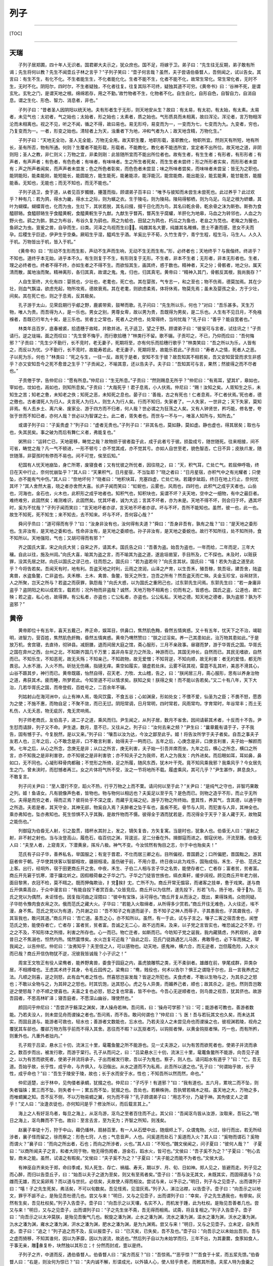 列子
====

--------------

[TOC]

--------------

天瑞
----

　　子列子居郑圃，四十年人无识者。国君卿大夫示之，犹众庶也。国不足，将嫁于卫。弟子曰：“先生往无反期，弟子敢有所谒；先生将何以教？先生不闻壶丘子林之言乎？”子列子笑曰：“壶子何言哉？虽然，夫子尝语伯昏瞀人，吾侧闻之，试以告女。其言曰：有生不生，有化不化。不生者能生生，不化者能化化。生者不能不生，化者不能不化，故常生常化。常生常化者，无时不生，无时不化。阴阳尔，四时尔，不生者疑独，不化者往复。往复其际不可终，疑独其道不可穷。《黄帝书》曰：‘谷神不死，是谓玄牝。玄牝之门，是谓天地之根。绵绵若存，用之不勤。’故竹物者不生，化物者不化。自生自化，自形自色，自智自力，自消自息。谓之生化、形色、智力、消息者，非也。”

　　子列子曰：“昔者圣人因阴阳以统天地。夫有形者生于无形，则天地安从生？故曰：有太易，有太初，有太始，有太素。太易者，未见气也：太初者，气之始也；太始者，形之始也；太素者，质之始也。气形质具而未相离，故曰浑沦。浑沦者，言万物相浑沦而未相离也。视之不见，听之不闻，循之不得，故曰易也。易无形埒，易变而为一，一变而为七，七变而为九。九变者，穷也，乃复变而为一。一者，形变之始也。清轻者上为天，浊重者下为地，冲和气者为人；故天地含精，万物化生。”

　　子列子曰：“天地无全功，圣人无全能，万物无全用。故天职生覆，地职形载，圣职教化，物职所宜。然则天有所短，地有所长，圣有所否，物有所通。何则？生覆者不能形载，形载者。不能教化，教化者不能违所宜，宜定者不出所位。故天地之道，非阴则阳；圣人之教，非仁则义；万物之宜，非柔则刚：此皆随所宜而不能出所位者也。故有生者，有生生者；有形者，有形形者；有声者，有声声者；有色者，有色色者；有味者，有味味者。生之所生者死矣，而生生者未尝终；形之所形者实矣，而形形者未尝有；声之所声者闻矣，而声声者未尝发；色之所色者彰矣，而色色者未尝显；味之所味者尝矣，而味味者未尝呈：皆无为之职也。能阴能阳，能柔能刚，能短能长，能圆能方，能生能死，能暑能凉，能浮能沉，能宫能商，能出能没，能玄能黄，能甘能苦，能膻能香。无知也，无能也；而无不知也，而无不能也。”

　　子列子适卫，食于道，从者见百岁髑髅，攓蓬而指，顾谓弟子百丰曰：“唯予与彼知而未尝生未尝死也。此过养乎？此过欢乎？种有几：若为鹑，得水为畿，得水土之际，则为蠙之衣。生于陵屯，则为陵舄。陵舄得郁栖，则为乌足。乌足之根为蛴螬，其叶为蝴蝶。蝴蝶胥也，化而为虫，生灶下，其状若脱，其名曰掇，掇千日化而为鸟，其名曰乾余骨。乾余骨之沫为斯弥。斯弥为食醯颐辂。食醯颐辂生乎食醯黄軦，食醯黄軦生乎九猷。九猷生乎瞀芮，瞀芮生乎腐蠸，羊肝化为地皋，马血之为转邻也，人血之为野火也。鹞之为鹯，鹯之为布谷，布谷久复为鹞也。燕之为蛤也，田鼠之为鹑也，朽瓜之为鱼也，老韭之为苋也。老羭之为猨也，鱼卵之为虫。亶爰之兽，自孕而生，曰类。河泽之鸟视而生曰。纯雌其名大要，纯雄其名稚蜂。思士不妻而感，思女不夫而孕。后稷生乎巨迹，伊尹生乎空桑。厥昭生乎湿，醯鸡生乎酒。羊奚比乎不荀，久竹生青宁，青宁生程，程生马，马生人。人久入于机。万物皆出于机，皆入于机。”

　　《黄帝书》曰：“形动不生形而生影，声动不生声而生响，无动不生无而生有。”形，必终者也；天地终乎？与我偕终。终进乎？不知也。道终乎本无始，进乎本不久。有生则复于不生，有形则复于无形。不生者，非本不生者；无形者，非本无形者也。生者，理之必终者也。终者不得不终，亦如生者之不得不生。而欲恒其生，画其终，惑于数也。精神者，天之分；骨骸者，地之分。属天清而散，属地浊而聚。精神离形，各归其真，故谓之鬼。鬼，归也，归其真宅。黄帝曰：“精神入其门，骨骸反其根，我尚我存？”

　　人自生至终，大化有四：婴孩也，少壮也，老耄也，死亡也。其在婴孩，气专志一，和之至也；物不伤焉，德莫加焉。其在少壮，则血气飘溢，欲虑充起，物所攻焉，德故衰焉。其在老耄，则欲虑柔焉，体将休焉，物莫先焉；虽未及婴孩之全，方于少壮，间矣。其在死亡也，则之于息焉，反其极矣。

　　孔子游于太山，见荣启期行乎郕之野，鹿裘带索，鼓琴而歌。孔子问曰：“先生所以乐，何也？”对曰：“吾乐甚多。天生万物，唯人为贵。而吾得为人，是一乐也。男女之别，男尊女卑，故以男为贵，吾既得为男矣，是二乐也。人生有不见日月，不免襁褓者，吾既已行年九十矣，是三乐也。贫者士之常也，死者人之终也，处常得终，当何忧哉？”孔子曰：“善乎？能自宽者也。”

　　林类年且百岁，底春被裘，拾遗穗于故畦，并歌并进。孔子适卫，望之于野。顾谓弟子曰：“彼叟可与言者，试往讯之！”子贡请行。逆之垅端，面之而叹曰：“先生曾不悔乎，而行歌拾穗？”林类行不留。歌不辍。子贡叩之，不已，乃仰而应曰：“吾何悔邪？”子贡曰：“先生少不勤行，长不竞时，老无妻子，死期将至，亦有何乐而拾穗行歌乎？”林类笑曰：“吾之所以为乐，人皆有之，而反以为忧。少不勤行，长不竞时，故能寿若此。老无妻子，死期将至，故能乐若此。”子贡曰：“寿者人之情，死者人之恶。子以死为乐，何也？”林类曰：“死之与生，一往一反。故死于是者，安知不生于彼？故吾知其不相若矣，吾又安知营营而求生非惑乎？亦又安知吾今之死不愈昔之生乎？”子贡闻之，不喻其意，还以告夫子。夫子曰：“吾知其可与言，果然；然彼得之而不尽者也。”

　　子贡倦于学，告仲尼曰：“愿有所息。”仲尼曰：“生无所息。”子贡曰：“然则赐息无所乎？”仲尼曰：“有焉耳，望其圹，皋如也，宰如也，坟如也，鬲如也，则知所息矣。”子贡曰：“大哉死乎！君子息焉，小人伏焉。仲尼曰：“赐！汝知之矣。人胥知生之乐，未知生之苦；知老之惫，未知老之佚；知死之恶，未知死之息也。晏子曰：‘善哉，古之有死也！仁者息焉，不仁者伏焉。’死也者，德之徼也。古者谓死人为归人。夫言死人为归人，则生人为行人矣。行而不知归，失家者了。一人失家，一世非之；天下失家，莫知非焉。有人去乡土、离六亲、废家业、游于四方而不归者，何人哉？世必谓之为狂荡之人矣。又有人钟贤世，矜巧能，修名誉，夸张于世而不知已者，亦何人哉？世必以为智谋之士。此二者，胥失者也。而世与一不与一，唯圣人知所与，知所去。”

　　或谓子列子曰：“子奚贵虚？”列子曰：“虚者无贵也。”子列子曰：“非其名也，莫如静，莫如虚。静也虚也，得其居矣；取也与也，失其民矣。事之破为而后有舞仁义者，弗能复也。”

　　粥熊曰：“运转亡已，天地密移，畴觉之哉？故物损于彼者盈于此，成于此者亏于彼。损盈成亏，随世随死。往来相接，间不可省，畴觉之哉？凡一气不顿进，一形不顿亏；亦不觉其成，亦不觉其亏。亦如人自世至老，貌色智态，亡日不异；皮肤爪发，随世随落，非婴孩时有停而不易也。间不可觉，俟至后知。”

　　杞国有人忧天地崩坠，身亡所寄，废寝食者；又有忧彼之所忧者，因往晓之，曰：“天，积气耳，亡处亡气。若屈伸呼吸，终日在天中行止，奈何忧崩坠乎？”其人曰：“天果积气，日月星宿，不当坠耶？”晓之者曰：“日月星宿，亦积气中之有光耀者；只使坠，亦不能有气中伤。”其人曰：“奈地坏何？”晓者曰：“地积块耳，充塞四虚，亡处亡块。若躇步跐蹈，终日在地上行止，奈何忧其坏？”其人舍然大喜，晓之者亦舍然大喜。长庐子闻而笑曰：“虹蜺也，云雾也，风雨也，四时也，此积气之成乎天者也。山岳也，河海也，金石也，火木也，此积形之成乎地者也。知积气也，知积块也，奚谓不坏？夫天地，空中之一细物，有中之最巨者。难终难穷，此固然矣；难测难识，此固然矣。忧其坏者，诚为大远；言其不坏者，亦为未是。天地不得不坏，则会归于坏。遇其坏时，奚为不忧哉？”子列子闻而笑曰：“言天地坏者亦谬，言天地不坏者亦谬。坏与不坏，吾所不能知也。虽然，彼一也，此一也。故生不知死，死不知生；来不知去，去不知来。坏与不坏，吾何容心哉？”

　　舜问乎烝曰：“道可得而有乎？”曰：“汝身非汝有也，汝何得有夫道？”舜曰：“吾身非吾有，孰有之哉？”曰：“是天地之委形也。生非汝有，是天地之委和也。性命非汝有，是天地之委顺也。孙子非汝有，是天地之委蜕也。故行不知所往，处不知所持，食不知所以。天地强阳，气也；又胡可得而有邪？”

　　齐之国氏大富，宋之向氏大贫；自宋之齐，请其术。国氏告之曰：“吾善为盗。始吾为盗也，一年而给，二年而足，三年大穰。自此以往，施及州闾。”向氏大喜，喻其为盗之言，而不喻其为盗之道，遂逾垣凿室，手目所及，亡不探也。未及时，以赃获罪，没其先居之财。向氏以国氏之谬己也，往而怨之。国氏曰：“若为盗若何？”向氏言其状。国氏曰：“嘻！若失为盗之道至此乎？今将告若矣。吾闻天有时，地有利。吾盗天地之时利，云雨之滂润，山泽之产育，以生吾禾，殖吾稼，筑吾垣，建吾舍，陆盗禽兽，水盗鱼鳖，亡非盗也。夫禾稼、土木、禽兽、鱼鳖，皆天之所生，岂吾之所有？然吾盗天而亡殃。夫金玉珍宝，谷帛财货，人之所聚，岂天之所与？若盗之而获罪，孰怨哉？”向氏大惑，以为国氏之重罔己也，过东郭先生问焉。东郭先生曰：“若一身庸非盗乎？盗阴阳之和以成若生，载若形；况外物而非盗哉？诚然，天地万物不相离也；仞而有之，皆惑也。国氏之盗，公道也，故亡殃；若之盗，私心也，故得罪。有公私者，亦盗也；亡公私者，亦盗也。公公私私，天地之德。知天地之德者，孰为盗邪？孰为不盗邪？”

黄帝
----

　　黄帝即位十有五年，喜天五戴己，养正命，娱耳目，供鼻口，焦然肌色黣，昏然五情爽惑。又十有五年，忧天下之不治，竭聪明，进智力，营百姓，焦然肌色皯黣，昏然五情爽惑。黄帝乃喟然赞曰：“朕之过淫矣。养一己其患如此，治万物其患如此。”于是放万机，舍宫寝，去直待，彻钟县。减厨膳，退而间居大庭之馆，斋心服形，三月不亲政事。昼寝而梦，游于华胥氏之国。华胥氏之国在弇州之西，台州之北，不知斯齐国几千万里；盖非舟车足力之所及，神游而已。其国无帅长，自然而已。其民无嗜欲，自然而已。不知乐生，不知恶死，故无夭殇；不知亲己，不知疏物，故无爱憎；不知背逆，不知向顺，故无利害：者无的爱惜，都无所畏忌。入水不溺，入火不热。斫挞无伤痛，指擿无痒。乘空如履实，寝虚若处床。云雾不硋其视，雷霆不乱其听，美恶不滑其心，山谷不踬其步，神行而已。黄帝既寤，怡然自得，召天老、力牧、太山稽，告之，曰：“朕闲居三月，斋心服形，思有以养身治物之道，弗获其术。疲而睡，所梦若此。今知至道不可以情求矣。朕知之矣！朕得之矣！而不能以告若矣。”又二十有八年，天下大治，几若华胥氏之国，而帝登假，百姓号之，二百余年不辍。

　　列姑射山在海河洲中，山上有神人焉，吸风饮露，不食五谷；心如渊泉，形如处女；不偎不爱，仙圣为之臣；不畏不怒，愿悫为之使；不施不惠，而物自足；不聚不敛，而已无愆。阴阳常调，日月常明，四时常若，风雨常均，字育常时，年谷常丰；而土无札伤，人无夭恶，物无疵厉，鬼无灵响焉。

　　列子师老商氏，友伯高子，进二子之道，乘风而归。尹生闻之，从列子居，数月不省舍。因间请蕲其术者，十反而十不告。尹生怼而请辞，列子又不命。尹生退，数月，意不已，又往从之。列子曰：“汝何去来之频？”尹生曰：“曩章戴有请于子，子不我告，固有憾于子。今复脱然，是以又来。”列子曰：“嚷吾以汝为达，今汝之鄙至此乎。姬！将告汝所学于夫子者矣。自吾之事夫子友若人也，三年之后，心不敢念是非，口不敢言利害，始得夫子一眄而已。五年之后，心庚念是非，口庚言利害，夫子始一解颜而笑。七年之后，从心之所念，念庚无是非；从口之所言，庚无利害，夫子始一引吾并席而坐。九年之后，横心之所念，横口之所言，亦不知我之是非利害欤，亦不知彼之是非利害欤；亦不知夫子之为我师，若人之为我友：内外进矣。而后眼如耳，耳如鼻，鼻如口，无不同也。心凝形释骨肉都融；不觉形之所倚，足之所履，随风东西，犹木叶干壳。竟不知风乘我邪？我乘风乎？今女居先生之门，曾未浃时，而怼憾者再三。女之片体将气所不受，汝之一节将地所不载。履虚乘风，其可几乎？”尹生甚怍，屏息良久，不敢复言。

　　列子问关尹曰：“至人潜行不空，蹈火不热，行乎万物之上而不栗。请问何以至于此？”关尹曰：“是纯气之守也，非智巧果敢之列。姬！鱼语女。凡有貌像声色者，皆物也。物与物何以相远也？夫奚足以至乎先？是色而已。则物之造乎不形，而止乎无所化。夫得是而穷之者，得而正焉？彼将处乎不深之度，而藏乎无端之纪，游乎万物之所终始。壹其性，养其气，含其德，以通乎物之所造。夫若是者，其天守全，其神无郤，物奚自入焉？夫醉者之坠于车也，虽疾不死。骨节与人同，而犯害与人异，其神全也。乘亦弗知也，坠亦弗知也。死生惊惧不入乎其胸，是故忤物而不慑。彼得全于酒而犹若是，而况得全于天乎？圣人藏于天，故物莫之能伤也。”

　　列御寇为伯昏无人射，引之盈贯，措杯水其肘上，发之，镝矢复沓，方矢复寓。当是时也，犹象人也。伯昏无人曰：“是射之射，非不射之射也。当与汝登高山，履危石，临百仞之渊，背逡巡，足二分垂在外。揖御寇而进之。御寇伏地，汗流至踵。伯昏无人曰：“夫至人者，上窥青天，下潜黄泉，挥斥八极。神气不变。今汝怵然有恂目之志，尔于中也殆矣夫！”

　　范氏有子曰子华，善养私名，举国服之；有宠于晋君，不仕而居三卿之右。目所偏视，晋国爵之；口所偏肥，晋国黜之。游其庭者侔于朝。子华使其侠客以智鄙相攻，疆弱相凌。虽伤破于前，不用介意。终日夜以此为戏乐，国殆成俗。禾生、子伯、范氏之上客。出行，经坰外，宿于田更商丘开之舍。中夜，禾生、子伯二人相与言子华之名势，能使存者亡，亡者存；富者贫，贫者富。商丘开先窘于饥寒，潜于牖北听之。因假粮荷畚之子华之门。子华之门徒皆世族也，缟衣乘轩，缓步阔视。顾见商丘开年老力弱，面目黎黑，衣冠不检，莫不眲之。既而狎侮欺诒，扌党挨扌冘，亡所不为。商丘开常无愠容，而诸客之技单，惫于戏笑。遂与商丘开俱乘高台，于众中漫言曰：“有能自投下者赏百金。”众皆竞应。商丘开以为信然，遂先投下，形若飞鸟，扬于地，骨于为。范氏之党以为偶然，未讵怪也。因复指河曲之淫隈曰：“彼中有宝珠，泳可得也。”商丘开复从而泳之，既出，果得珠焉。众昉同疑。子华昉令豫肉食衣帛之次。俄而范氏之藏大火。子华曰：“若能入火取绵者，从所得多少赏若。”商丘开往无难色，入火往还，埃不漫，身不焦。范氏之党以为有道，乃共谢之曰：“吾不知子之有道而诞子，吾不知子之神人而辱子。子其愚我也，子其聋我也，子其盲我也，敢问其道。”商丘开曰：‘吾亡道。虽吾之心，亦不知所以。虽然，有一于此，试与子言之。嚷子二客之宿吾舍也，闻誉范氏之势，能使存者亡，亡者存；富者贫，贫者富。吾诚之无二心，故不远而来。及来，以子党之言皆实也，唯恐诚之之不至，行之之不及，不知形体之所措，利害之所存也。心一而已。物亡迕者，如斯而已。今昉知子党之诞我，我内藏猜虑，外矜观听，追幸昔日之不焦溺也，怛然内热。惕然震悸矣。水火岂复可近哉？”自此之后，范氏门徒路遇乞儿马医，弗敢辱也，必下车而揖之，宰我闻之，以告仲尼。仲尼曰：’汝弗知乎？夫至信之人，可以感物也。动天地，感鬼神，横六合，而无逆者，岂但履危险，入水火而已哉？商丘开信伪物犹不逆，况彼我皆诚哉？小子识之！”

　　周宣王文牧正有役人梁鸯者，能养野禽兽，委食于园庭之内，虽虎狼雕鹗之类，无不柔驯者。雄雌在前，孳尾成群，异类杂居，不相搏噬也。王虑其术终于其身，令毛丘园传之。梁鸯曰：“鸯，贱役也，何术以告尔？惧王之谓隐于尔也，且一言我养虎之法。凡顺之则喜，逆之则怒，此有血气者之性也。然喜怒岂妄发哉？皆逆之所犯也。夫食虎者，不敢以生物与之，为其杀之之怒也；不敢以全物与之，为其碎之之怒也。时其饥饱，达其怒心。虎之与人异类，而媚养己者，顺也；故其杀之，逆也。然则吾岂敢逆之使怒哉？亦不顺之使喜也。夫喜之复也必怒，怒之复也常喜，皆不中也。今吾心无逆顺者也，则鸟兽之视吾，犹其侪也。故游吾园者，不思高林旷泽；寝吾庭者，不愿深山幽谷，理使然也。”

　　颜回问乎仲尼曰：“吾尝济乎觞深之渊矣，津人操舟若神。吾问焉，曰：‘操舟可学邪？’曰：‘可；能游者可教也，善游者数能。乃若夫没人，则未尝见舟而谡操之者也。’吾问焉，而不告。敢问何谓也？”仲尼曰：‘讠医！吾与若玩其文也久矣，而未达其实，而固且道与。能游者可救也，轻水也；善游者文数能也，忘水也。乃若夫没人之未尝见舟也而谡操之也，彼视渊若陵，视舟之覆犹其车郤也。覆郤万物方陈乎前而不得入其舍。恶往而不暇？以瓦抠者巧，以钩抠者惮，以黄金钩抠者惮。巧一也，而有所矜，则重外也。凡重外者拙内。”

　　孔子观于吕梁，悬水三十仞，流沫三十里，鼋鼍鱼鳖之所不能游也。见一丈夫游之，以为有苦而欲死者也，使弟子并流而承之。数百步而出，被发行歌，而游于棠行。孔子从而问之，曰：“吕梁悬水三十仞，流沫三十里，鼋鼍鱼鳖所不能游，向吾见子道之，以为有苦而欲死者，使弟子并流将承子。子出而被发行歌，吾以子为鬼也。察子，则人也。请问蹈水有道乎？”曰：“亡，吾无道。吾始乎故，长乎性，成乎命，与齐俱入，与汨偕出。从水之道而不为私焉，此吾所以道之也。”孔子曰：“何谓始乎故，长乎性，成乎命也？”曰：“吾生于陵安于陵，故也；长于水而安于水，性也；不知吾所以然而然，命也。”

　　仲尼适楚，出于林中，见佝偻者承蜩，犹掇之也。仲尼曰：“子巧乎！有道邪？”曰：“我有道也。五六月，累垸二而不坠，则失者锱铢；累三而不坠，则失者十一；累五而不坠，犹掇之也。吾处也，若橛株驹，吾执臂若槁木之枝。虽天地之大，万物之多，而唯蜩翼之知。吾不反不侧，不以万物易蜩之翼，何为而不得？”孔子顾谓弟子曰：“用志不分，乃凝于神。其佝偻丈人之谓乎！”丈人曰：“汝逢衣徒也，亦何知问是乎？修汝所以，而后载言其上。”

　　海上之人有好沤鸟者，每旦之海上，从沤鸟游，沤鸟之至者百住而不止。其父曰：“吾闻沤鸟皆从汝游，汝取来，吾玩之。”明日之海上，沤鸟舞而不下也。故曰：至言去言，至为无为；齐智之所知，则浅矣。

　　赵襄子率徒十万，狩于中山，藉仍燔林，扇赫百里，有一人从石壁中出，随烟烬上下，众谓鬼物。火过，徐行而出，若无所经涉者，襄子怪而留之，徐而察之：形色七窍，人也；气息音声，人也。问奚道而处石？奚道而入火？其人曰：“奚物而谓石？奚物而谓火？”襄子曰：“而向之所出者，石也；而向之所涉者，火也。”其人曰：“不知也。”魏文侯闻之，问子夏曰：“彼何人哉？”　子夏曰：“以商所闻夫子之言，和者大同于物，物无得伤阂者，游金石，蹈水火，皆可也。”文侯曰：“吾子奚不为之？”子夏曰：“刳心去智，商未之能。虽然，试语之有暇矣。”文侯曰：“夫子奚不为之？”子夏曰：“夫子能之而能不为者也。”文侯大说。

　　有神巫自齐来处于郑，命曰季咸，知人死生、存亡、祸福、寿夭，期以岁、月、旬、日如神。郑人见之，皆避而走。列子见之而心醉，而归以告壶丘子，曰：“始吾以夫子之道为至矣，则又有至焉者矣。”壶子曰：“吾与汝无其文，未既其实，而固得道与？众雌而无雄，而又奚卵焉？而以道与世抗，必信矣，夫故使人得而相汝。尝试与来，以予示之。”明日，列子与之见壶子。出而谓列子曰：“嘻！子之先生死矣，弗活矣，不可以旬数矣。吾见怪焉，见湿灰焉。”列子入，涕泣沾襟，以告壶子。壶子曰：“向吾示之以地文，罪乎不誫不止，是殆见吾杜德几也。尝又与来！”明日，又与之见壶子，出而谓列子曰：“幸矣，子之先生遇我也，有瘳矣。灰然有生矣，吾见杜权矣。”列子入告壶子。壶子曰：“向吾示之以天壤，名实不入，而机发于踵，此为杜权。是殆见吾善者几也。尝又与来！”明日，又与之见壶子，出而谓列子曰：“子之先生坐不斋，吾无得而相焉。试斋，将且复相之。”列子入告壶子。壶子曰：“向吾示之以太冲莫朕，是殆见吾衡气几也。鲵旋之潘为渊，止水之潘为渊，流水之潘为渊，滥水之潘为渊，沃水之潘为渊，氿水之潘为渊，雍水之潘为渊，汧水之潘为渊，肥水之潘为渊，是为九渊焉。尝又与来！”明日，又与之见壶子。立未定，自失而走。壶子曰：“追之！”列子追之而不及，反以报壶子，曰：“已灭矣，已失矣，吾不及也。”壶子曰：”向吾示之以未始出吾宗。吾与之虚而猗移，不知其谁何，因以为茅靡，因以为波流，故逃也。”然后列子自以为未始学而归，三年不出，为其妻爨，食豕如食人，于事无亲，雕彖复朴，块然独以其形立；忄分然而封戎，壹以是终。

　　子列子之齐，中道而反，遇伯昏瞀人。伯昏瞀人曰：“奚方而反？”曰：“吾惊焉。”“恶乎惊？”“吾食于十浆，而五浆先馈。”伯昏瞀人曰：“右是，则汝何为惊已？”曰：“夫内诚不解，形谍成光，以外镇人心，使人轻乎贵老，而敕其所患。夫浆人特为食羹之货，多余之赢；其为利也薄，其为权也轻，而犹若是。而况万乘之主，身劳于国，而智尽于事；彼将任我以事，而效我以功，吾是以惊。”伯昏瞀人曰：“善哉观乎！汝处己，人将保汝矣。”无几何而往，则户外之屦满矣。伯昏瞀人北面而立，敦杖蹙之乎颐，立有间，不言而出。宾者以告列子。列子提履徒跣而走，暨乎门，问曰：“先生既来，曾不废药乎？”曰：“已矣。吾固告汝曰：，人将保汝，果保汝矣。非汝能使人保汝，而汝不能使人无汝保也，而焉用之感也？感豫出异。且必有感也，摇而本身，又无谓也。与汝游者，莫汝告也。彼所小言，尽人毒也。莫觉莫悟，何相孰也。”

　　杨朱南之沛，老聃西游于秦。邀于郊。至梁而遇老子。老子中道仰天而叹曰：“始以汝为可教，今不可教也。”杨朱不答。至舍，进涫漱巾栉，脱履户外，膝行而前，曰：“向者夫子仰天而叹曰：‘始以汝为可教，今不可教。’弟子欲请夫子辞，行不闲，是以不敢。今夫子闲矣，请问其过。”老子曰：“而睢睢而盱盱，而谁与居？大白若辱，盛德若不足。”杨朱蹴然变容曰：“敬闻命矣！”其往也，舍迎将家，公执席，妻执巾栉，舍者避席，炀者避灶。其反也，舍者与之争席矣。

　　杨朱过宋，东之于逆旅。逆旅人有妾二人，其一人美，其一人恶；恶乾贵而美者贱。杨子问其故。逆旅小子对曰：“其美者自美，吾不知其美也；其恶者自恶，吾不知其恶也。”杨子曰：“弟子记之！行贤而去自贤之行，安往而不爱哉！”

　　天下有常胜之道，有不常胜之道。常胜之道曰柔，常不胜之道曰强。二者亦知。而人未之知。故上古之言：强，先不己若者；柔，先出于己者。先不己若者，至于若己，则殆矣。先出于己者，亡所殆矣。以此胜一身若徒，以此任天下若徒，谓不胜而自胜，不任而自任也。粥子曰：“欲刚，必以柔守之；欲强，必以弱保之。积于柔必刚，积于弱必强。观其所积，以知祸福之乡。强胜不若己，至于若己者刚；柔胜出于己者，其力不可量。”老聃曰：“兵强则灭。木强则折。柔弱者生之徒，坚强者死之徒。”

　　状不必童而智童；智不必童而状童。圣人取童智而遗童状，众人近童状而疏童智。状与我童者，近而爱之；状与我异者，疏而畏之。有七尺之骸，手足之异，戴发含齿，倚而趣者，谓之人；而人未必无兽心。虽有兽心，以状而见亲矣。傅翼翼戴角，分牙布爪，仰飞伏走，谓之禽兽；而禽兽未必无人心。虽有人心，以状而见疏矣。庖牺氏、女娲氏、神农氏、夏后氏，蛇身人面，牛首虎鼻：此有非人之状，而有大圣之德。夏桀、殷纣、鲁桓、楚穆，状貌七窍，皆同于人，而有禽兽之心。而众人守一状以求至智，未可几也。黄帝与炎帝战于阪泉之野，帅熊、罴、狼、豹、貙、虎为前驱，雕、鹖、鹰、鸢为旗帜，此以力使禽兽者也。尧使夔典乐，击石拊石，百兽率舞；箫韶九成，凤皇来仪，此以声致禽兽者也。然则禽兽之心，奚为异人？形音与人异，而不知接之之道焉。圣人无所不知，无所不通，故得引而使之焉。禽兽之智有自然与人童者，其齐欲摄生，亦不假智于人也。牝牡相偶，母子相亲，避平依险，违寒就温；居则有群，行则有列；小者居内，壮者居外；饮则相携，食则鸣群。太古之时，则与人同处，与人并行。帝王之时，始惊骇散乱矣。逮于末世，隐伏逃窜，以避患害。今东方介氏之国，其国人数数解六畜之语者，盖偏知之所得，太古神圣之人，备知万物情态，悉解异类音声。会而聚之，训而受之，同于人民。故先会鬼神魑魅，次达八方人民，末聚禽兽虫蛾。言血气之类心智不殊远也。神圣知其如此，故其所教训者无所遗逸焉。

　　宋有狙公者，爱狙；养之成群，能解狙之意；狙亦得公之心。损其家口，充狙之欲。俄而匮焉，将限其食。恐众狙之不驯于己也，先诳之曰：“与若芧，朝三而暮四，足乎？”众狙皆起而怒。俄而曰：“与若芧，朝三而暮四，足乎？”众狙皆伏而喜。物之以能鄙相笼，皆犹此也。圣人以智笼群愚，亦犹狙公之以智笼众狙也。名实不亏，使其喜怒哉。

　　纪渻子为周宣王养斗鸡，十日而问：“鸡可斗已乎？”曰：“未也，方虚骄而恃气。”十日又问。曰：“未也，犹应影响。”十日又问。曰：“未也，犹疾视而盛气。：十日又问。曰：“几矣。鸡虽有鸣者，已无变矣。望之似木鸡矣，其德全矣。异鸡无敢应者，反走耳。”

　　惠盎见宋康王。康王蹀足謦欬，疾言曰：“寡人之所说者，勇有力也，不说为仁义者也。客将何以教寡人？”惠盎对曰：“臣有道于此，使人虽勇，刺之不入；虽有力，击之弗中。大王独无意邪？”宋王曰：“善；此寡人之所欲闻也。”惠盎曰：“夫刺之不入，击之不中，此犹辱也。臣有道于此，使人虽有勇，弗敢刺；虽有力，弗敢击。夫弗敢，非无其志也。臣有道于此，使人本无其志也。夫无其志也，未有爱利之心也。臣有道于此，使天下丈夫女子莫不驩然皆欲爱利之。此其贤于勇有力也，四累之上也。大王独无意邪？”宋王曰：“此寡人之所欲得也。”惠盎对曰：“孔墨是已。孔丘墨翟无地而为君，无官而为长；天下丈夫女子莫不延颈举踵而愿安利之。今大王，万乘之主也；诚有其志，则四竟之内，皆得其利矣。其贤于孔墨也远矣。”宋王无以应。惠盎趋而出。宋王谓左右曰：“辩矣，客之以说服寡人也！”

周穆王
------

　　周穆王时，西极之国有化人来，入水火，贯金石；反山川，移城邑；乘虚不坠，触实不硋。千变万化，不可穷极。既已变物之形，又且易人之虑。穆王敬之若神，事之若君。推路寝以居之，引三牲以进之，选女乐以娱之。化人以为王之宫室卑陋而不可处，王之厨馔腥蝼而不可飨，王之嫔御膻恶而不可亲。穆王乃为之改筑。土木之功。赭垩之色，无遗巧焉。五府为虚，而台始成。其高千仞，临终南之上，号曰中天之台。简郑卫之处子娥媌靡曼者，施芳泽，正蛾眉，设笄珥，衣阿锡。曳齐纨。粉白黛黑，佩玉环。杂芷若以满之，奏《承云》、《六莹》、《九韶》、《晨露》以乐之。日月献玉衣，旦旦荐玉食。化人犹不舍然，不得已而临之。居亡几何，谒王同游。王执化人之祛，腾而上者，中天乃止。暨及化人之宫。化人之宫构以金银，络以珠玉；出云雨之上，而不知下之据，望之若屯云焉。耳目所观听，鼻口所纳尝，皆非人间之有。王实以为清都、紫微、钧天、广乐，帝之所居。王俯而视之，其宫榭若累块积苏焉。王自以居数十年不思其国也。化人复谒王同游，所及之处，仰不见日月，俯不见河海。光影所照，王目眩不能得视；音响所来，王耳乱不能得听。百骸六藏，悸而不凝。意迷精丧，请化人求还。化人移之，王若殒虚焉。既寤，所坐犹向者之处，侍御犹向者之人。视其前，则酒未清，肴未昲。王问所从来。左右曰：“王默存耳。”由此穆王自失者三月而复。更问化人。化人曰：“吾与王神游也，形奚动哉？且曩之所居，奚异王之宫？曩之所游，奚异王之圃？王闲恒有，疑暂亡。变化之极，徐疾之间，可尽模哉？”王大悦。不恤国事，不乐臣妾，肆意远游。命驾八骏之乘，右服骅骝而左绿耳，右骖赤骥而左白{减木}，主车则造父为御，离离右；次车之乘，右服渠黄而左逾轮，左骖盗骊而右山子，柏夭主车，参百为御，奔戎为右。驰驱千里，至于巨蒐氏之国。巨蒐氏乃献白鹄之血以饮王，具牛马之湩以洗王之足，及二乘之人。已饮而行，遂宿于昆仑之阿，赤水之阳。别日升昆仑之丘，以观黄帝之吕，而封之以诒后世。遂宾于西王母，觞于瑶池之上。西王母为王谣，王和之，其辞哀焉。乃观日之所入。一日行万里。王乃叹曰：“於乎！予一人不盈于德而谐于乐，后世其追数吾过乎！”穆王几神人哉！能穷当身之乐，犹百年乃徂，世以为登假焉。

　　老成子学幻于尹文先生，三年不告。老成子请其过而求退。尹文先生揖而进之于室，屏左右而与之言曰：“昔老聃之徂西也，顾而告予曰：有生之气，有形之状，尽幻也。造化之所始，阴阳之所变者，谓之生，谓之死。穷数达变，因形移易者，谓之化，谓之幻。造物者其巧妙，其功深，固难穷难终。因形者其巧显，其功浅，故随起随灭。知幻化之不异生死也，始可与学幻矣。吾与汝亦幻也，奚须学哉？”老成了归，用尹文先生之言深思三月，遂能存亡自在，憣校四时；冬起雷，夏造冰。飞者走，走者飞。终身不箸其术，故世莫传焉。子列子曰：“善为化者，其道密庸，其功同人。五帝之德，三王之功，未必尽智勇之力，或由化而成。孰测之哉？”

　　觉有八徵，梦有六侯。奚谓八徵？一曰故，二曰为，三曰得，四曰丧，五曰哀，六曰乐，七曰生，八曰死。此者八徵，形所接也。奚谓六侯？一曰正梦，二曰愕梦，三曰思梦，四曰寤梦，五曰喜梦，六曰惧梦。此六者，神所交也。不识感变之所起者，事至则惑其所由然，识感变之所起者，事至则知其所由然。知其所由然，则无所怛。一体之盈虚消息，皆通于天地，应于物类。故阴气壮，则梦涉大水而恐惧；阳气壮，则梦涉大火而燔内；阴阳俱壮，则梦生杀。甚饱则梦与，甚饥则梦取。是以以浮虚为疾者，则梦扬；以沈实为疾者，则梦溺。藉带而寝则梦蛇；飞鸟衔发则梦飞。将阴梦火，将疾梦食。饮酒者忧，歌舞者哭。子列子曰：”神遇为梦，形接为事。故昼想夜梦，神形所遇。故神凝者想梦自消。信觉不语，信梦不达，物化之往来者也。古之真人，其觉自忘，其寝不梦，几虚语哉？”

　　西极之南隅有国焉，不知境界之所接，名古莽之国。阴阳之气所不交，故寒暑亡辨；日月之光所不照，故昼夜亡辨。其民不食不衣而多眠。五旬一觉，以梦中所为者实，觉之所见者妄。四海之齐谓中央之国，跨河南北，越岱东西，万有余里。其阴阳之审度，故一寒一暑；昏明之分察，故一昼一夜。其民有智有愚。万物滋殖，才艺多方。有君臣相临，礼法相持。其所云为，不可称计。一觉一寐，以为觉之所为者实，梦之所见者妄。东极之北隅有国曰阜落之国。其土气常燠，日月余光之照。其土不生嘉苗。其民食草根木实，不知火食。性刚悍，强弱相藉，贵胜而不尚义；多驰步，少休息，常觉而不眠。

　　周之尹氏大治产，其下趣役者侵晨昏而弗息。有老役夫筋力竭矣，而使之弥勤。昼则呻呼而即事，夜则昏惫而熟寐。精神荒散，昔昔梦为国君。居人民之上，总一国之事。游燕宫观，恣意所欲，其乐无比。觉则复役。人有慰喻其勤者，役夫曰：“人生百年，昼夜各分。吾昼为仆虏，苦则苦矣；夜为人君，其乐无比。何所怨哉？”尹氏心营世事，虑钟家业，心形俱疲，夜亦昏惫而寐。昔昔梦为人仆，趋走作役，无不为也；数骂杖挞，无不至也。眠中啽呓呻呼，彻旦息焉。尹氏病之，以访其友。友曰：“若位足荣身，资财有余，胜人远矣。夜梦为仆，苦逸之复，数之常也。若欲觉梦兼之，岂可得邪？”尹氏闻其友言，宽其役夫之程，减己思虑之事，疾并少间。

　　郑人有薪于野者，遇骇鹿，御而击之，毙之。恐人见之也，遽而藏诸隍中，覆之以蕉，不胜其喜。俄而遗其所藏之处，遂以为梦焉。顺途而咏其事。傍人有闻者，用其言而取之。既归，告其室人曰：“向薪者梦得鹿而不知其处；吾今得之，彼直真梦者矣。”室人曰：“若将是梦见薪者之得鹿邪？讵有薪者邪？今真得鹿，是若之梦真邪？”夫曰：“吾据得鹿，何用知彼梦我梦邪？”薪者之归，不厌失鹿，其夜真梦藏之之处，又梦得之之主。爽旦，案所梦而寻得之。遂讼而争之，归之士师。士师曰：“若初真得鹿，妄谓之梦；真梦得鹿，妄谓之实。彼真取若鹿，而与若争鹿。室人又谓梦仞人鹿，无人得鹿。今据有此鹿，请二分之。”以闻郑君。郑君曰：“嘻！士师将复梦分人鹿乎？”访之国相。国相曰：“梦与不梦，臣所不能辨也。欲辨觉梦，唯黄帝孔丘。今亡黄帝孔丘，熟辨之哉？且恂士师之言可也。”

　　宋阳里华子中年病忘，朝取而夕忘，夕与而朝忘；在途则忘行，在室而忘坐；今不识先，后不识今。阖室毒之。谒史而卜之，弗占；谒巫而祷之，弗禁；谒医而攻之，弗已。鲁有儒生自媒能治之，华子之妻子以居产之半请其方。儒生曰：“此固非封兆之所占，非祈请之所祷，非药石之所攻。吾试化其心，变其虑，庶几其瘳乎！”于是试露之，而求衣；饥之，而求食；幽之，而求明。儒生欣然告其子曰：“疾可已也。然吾之方密，传世不以告人。试屏左右，独与居室七曰。”从之。莫知其所施为也，而积年之疾一朝都除。华子既悟，乃大怒，黜妻罚子，操戈逐儒生。宋人执而问其以。华子曰：“曩吾忘也，荡荡然不觉天地之有无。今顿识既往，数十年来存亡、得失、哀乐、好恶，扰扰万绪起矣。吾恐将来之存亡、得失、哀乐、好恶之乱吾心如此也，须臾之忘；可复得乎？”子贡闻而怪之，以告孔子。孔子曰：“此非汝所及乎！”顾谓颜回纪之。

　　秦人逄氏有子，少而惠，及壮而有迷罔之疾。闻歌以为哭，视白以为黑，飨香以为朽，尝甘以为苦，行非以为是：意之所之，天地、四方，水火、寒暑，无不倒错者焉。杨氏告其父曰：“鲁之君子多术艺，将能已乎？汝奚不访焉？”其父之鲁，过陈，遇老聃，因告其子之证。老聃曰：“汝庸知汝子之迷乎？今天下之人皆惑于是非，昏于利害。同疾者多，固莫有觉者。且一身之迷不足倾一家，一家之迷不足倾一乡，一乡之迷不足倾一国，一国之迷不足倾天下。天下尽迷，孰倾之哉？向使天下之人其心尽如汝子，汝则反迷矣。哀乐、声色、臭味、是非，孰能正之？且吾之此言未必非迷，而况鲁之君子，迷之邮者，焉能解人之迷哉？荣汝之粮，不若遄归也。”

　　燕人生于燕，长于楚，及老而还本国。过晋国，同行者诳之；指城曰：“此燕国之城。”其人愀然变容。指社曰：“此若里之社。”乃谓然而叹。指舍曰：“此若先人之庐。”乃涓然而泣。指垅曰：“此若先人之冢。”其人哭不自禁。同行者哑然大笑，曰：“予昔给若，此晋国耳。”其人大惭。及至燕，真见燕国之城社，真见先人之庐冢，悲心更微。

仲尼
----

　　仲尼闲居，子贡入待，而有忧色。子贡不敢问，出告颜回。颜回援琴而歌。孔子闻之，果召回入，问曰：“若奚独乐？”回曰：“夫子奚独忧？”孔子曰：“先言尔志。”曰：“吾昔闻之夫子曰：‘乐天知命故不忧’，回所以乐也。”孔子愀然有间曰：“有是言哉？汝之意失矣。此吾昔日之言尔，请以今言为正也。汝徒知乐天知命之无忧，未知乐天知命有忧之大也。今告若其实。修一身，任穷达，知去来之非我，亡变乱于心虑，尔之所谓乐天知命之无忧也。曩吾修《诗》《书》，正礼乐，将以治天下，遣来世；非但修一身，治鲁国而已。而鲁之君臣日失其序，仁义益衰，情性益薄。此道不行一国与当年，其如天下与来世矣？吾始知《诗》《书》礼乐无救于治乱，而未知所以革之之方：此乐天知命者之所忧。虽然，吾得之矣。夫乐而知者，非古人之谓所乐知也。无乐无知，是真乐真知；故无所不乐，无所不知，无所不忧，无所不为。《诗》《书》礼乐，何弃之有？革之何为？”颜回北面拜手曰：“回亦得之矣。”出告子贡。子贡茫然自失，归家淫思七日，不寝不食，以至骨立。颜回重往喻之，乃反丘门，弦歌诵书，终身不辍。

　　陈大夫聘鲁，私见叔孙氏。叔孙氏曰：“吾国有圣人。”曰：“非孔丘邪？”曰：“是也。”“何以知其圣乎？”叔孙氏曰：“吾常闻之颜回，曰：‘孔丘能废心而用形。’”陈大夫曰：“吾国亦有圣人，子弗知乎？”曰：“圣人孰谓？”曰：“老聃之弟子有亢仓之者，得聃之道，能以耳视而目听。”鲁侯闻之大惊，使上卿厚礼而致之。亢仓子应聘而至。鲁侯卑辞请问之。亢仓子曰：“传之者妄。我能视听不用耳目，不能易耳目之用。”鲁侯曰：“此增异矣。其道奈何？寡人终愿闻之。”亢仓子曰：“我体合于心，心合于气，气合于神，神合于无。其有介然之有，唯然之音，虽远在八荒之外，近在眉睫之内，来干我者，我必知之。乃不知是我七孔四支之所觉，心腹六脏之知，其自知而已矣。”鲁侯大悦。他日以告仲尼，仲尼笑而不答。

　　商太宰见孔子曰：“丘圣者欤？”孔子曰：“圣则丘何敢，然则丘博学多识者也。”商太宰曰：“三王圣者欤？”孔子曰：“三王善任智勇者，圣则丘弗知。”曰：“五帝圣者欤？”孔子曰：“五帝善任仁义者，圣则丘弗知。”曰：“三皇圣者欤？”孔子曰：“三皇善任因时者，圣则丘弗知。”商太宰大骇，曰：“然则孰者为圣？”孔子动容有间，曰：“西方之人，有圣者焉，不治而不乱，不言而自信，不化而自行，荡荡乎民无能名焉。丘疑其为圣。弗知真为圣欤？真不圣欤？”商太宰嘿然心计曰：“孔丘欺我哉！”

　　子夏问孔子曰：“颜回之为人奚若？”子曰：“回之仁贤于丘也。”曰：“子贡之为人奚若？”子曰：“赐之辨贤于丘也。”曰：“子路之为人奚若？”子曰：“由之勇贤于丘也。”曰：“子张之为人奚若？”子曰：“师之庄贤于丘也。”子夏避席而问曰：“然则四子者何为事夫子？”曰：“居！吾语汝。夫回能仁而不能反，赐能辨而不能讷，由能勇而不能怯，师能庄而不能同。兼四子之有以易吾，吾弗许也。此其所以事吾而不贰也。”

　　子列子既师壶丘子林，友伯昏瞀人，乃居南郭。从之处者，日数而不及。虽然，子列子亦微焉，朝朝相与辨，无不闻。而与南郭子连墙二十年，不上谒请；相遇于道，目若不相见者。门之徒役以为子列子与南郭子有敌不疑。有自楚来者，问子列子曰：“先生与南郭子奚敌？”子列子曰：“南郭子貌充心虚，耳无闻，目无见，口无言，心无知，形无惕。往将奚为？虽然，试与汝偕往。”阅弟子四十人同行。见南郭子，果若欺魄焉，而不可与接。顾视子列子，形神不相偶，而不可与群。南郭子俄而指子列子之弟子末行者与言，衎衎然若专直而在雄者。子列子之徒骇之。反舍，咸有疑色。子列子曰：“得意者无言，进知者亦无言。用无言为言亦言，无知为知亦知。无言与不言，无知与不知，亦言亦知。亦无所不言，亦无所不知；亦无所言，亦无所知。如斯而已。汝奚妄骇哉？”

　　子列子学也，三年之后，心不敢念是非，口不敢言利害，始得老商一眄而已。五年之后，心更念是非，口更言利害，老商始一解颜而笑。七年之后，从心之所念，更无是非；从口之所言，更无利害。夫子始一引吾并席而坐。九年之后，横心之所念，横口之所言，亦不知我之是非利害欤，亦不知彼之是非利害欤，外内进矣。而后眼如耳，耳如鼻，鼻如口，口无不同。心凝形释，骨肉者融；不觉形之所倚，足之所履，心之所念，言之所藏。如斯而已。则理无所隐矣。

　　初，子列子好游。壶丘子曰：“御寇好游，游何所好？”列子曰：“游之乐所玩无故。人之游也，观其所见；我之游也，观之所变。游乎游乎！未有能辨其游者。”壶丘子曰：“御寇之游固与人同欤，而曰固与人异欤？凡所见，亦恒见其变。玩彼物之无故，不知我亦无故。务外游，不知务内观。外游者，求备于物；内观者，取足于身。取足于身，游之至也；求备于物，游之不至也。”于是列子终身不出，自以为不知游。壶丘子曰：“游其至乎！至游者，不知所适；至观者，不知所眂，物物皆游矣，物物皆观矣，是我之所谓游，是我之所谓观也。故曰：游其至矣乎！游其至矣乎！”

　　龙叔谓文挚曰：“子之术微矣。吾有疾，子能已乎？”文挚曰：“唯命所听。然先言子所病之正。”龙叔曰：“吾乡誉不以为荣，国毁不以为辱；得而不喜，失而弗忧；视生如死；视富如贫；视人如豕；视吾如人。处吾之家，如逆旅之舍；观吾之乡，如戎蛮之国。凡此众疾，爵赏不能劝，刑罚不能威，盛衰、利害不能易，哀乐不能移。固不可事国君，交亲友，御妻子，制仆隶。此奚疾哉？奚方能已之乎？”文挚乃命龙叔背明而立，文挚自后向明而望之。既而曰：“嘻！吾见子之心矣，方寸之地虚矣。几圣人也！子心六孔流通，一孔不达。今以圣智为疾者，或由此乎！非吾浅术所能已也。”

　　无所由而常生者，道也。由生而生，故虽终而不亡，常也。由生而亡，不幸也。有所由而常死者，亦道也。由死而死，故虽未终而自亡者，亦常也。由死而生，幸也。故无用而生谓之道，用道得终谓之常；有所用而死者亦谓之道，用道而得死者亦谓之常。季梁之死，杨朱望其门而歌。随梧之死，杨朱抚其尸而哭。隶人之生，隶人之死，众人且歌，众人且哭。目将眇者，先睹秋毫；耳将聋者，先闻蚋飞；口将爽者，先辨淄渑；鼻将窒者，先觉焦朽；体将僵者，先亟奔佚；心将迷者，先识是非：故物不至者则不反。

　　郑之圃泽多贤，东里多才。圃泽之役有伯丰子者，行过东里，遇邓析。观析顾其徒而笑曰：“为若舞，彼来者奚若？”其徒曰：“所愿知也。”邓析谓伯丰子曰：“汝知养养之义乎？受人养而不能自养者，犬豕之类也；养物而物为我用者，人之力也。使汝之徒食而饱，衣而息，执政之功也。长幼群聚而为牢藉庖厨之物，奚异犬豕之类乎？”伯丰子不应。伯丰子之从者越次而进曰：“大夫不闻齐鲁之多机乎？有善治土木者，有善治金革者，有善治声乐者，有善治书数者，有善治军旅者，有善治宗庙者，群才备也。而无相位者，无能相使者。而位之者无知，使之者无能，而知之与能为之使焉。执政者，乃吾之所使；子奚矜焉？”邓析无以应，目其徒而退。

　　公仪伯以力闻诸侯，堂谿公言之于周宣王，王备礼以聘之。公仪伯至；观形，懦夫也。宣王心惑而疑曰：“女之力何如？”公仪伯曰：“臣之力能折春螽之股，堪秋蝉之翼。”王作色曰：“吾之力者能裂犀兕之革，曳九牛之尾，犹憾其弱。女折春螽之股，堪秋蝉之翼，而力闻天下，何也？”公仪伯长息退席，曰：“善哉王之问也！臣敢以实对。臣之师有商丘子者，力无敌于天下，而六亲不知，以未尝用其力故也。臣以死事之。乃告臣曰：‘人欲见其所不见，视人所不窥；欲得其所不得，修人所不为。故学眎者先见舆薪，学听者先闻掸钟。夫有易于内者无难于外。于外无难，故名不出其一家。’今臣之名闻于诸侯，是臣违师之教，显臣之能者也。然则臣之名不以负其力者也，以能用其力者也；不犹愈于负其力者乎？”

　　中山公子牟者，魏国之贤公子也。好与贤人游，不恤国事；而悦赵人公孙龙。乐正子舆之徒笑之。公子牟曰：“子何笑牟之悦公孙龙也？”子舆曰：“公孙龙之为人也，行无师，学无友，佞给而不中，漫衍而无家，好怪而妄言。欲惑人之心，屈人之口，与韩檀等肄之。”公子牟变容曰：“何子状公孙龙之过欤？请闻其实。”子舆曰：“吾笑龙之诒孔穿，言‘善射者，能令后镞中前括，发发相及，矢矢相属；前矢造准而无绝落，后矢之括犹衔弦，视之若一焉。’孔穿骇之。龙曰：‘此未其妙者。逢蒙之弟子曰鸿超，怒其妻而怖之。引乌号之弓，綦卫之箭，射其目。矢来注眸子而眶不睫，矢隧地而尘不扬。’是岂智者之言与？“公子牟曰：”智者之言固非愚者之所晓。後镞中前括，钧後于前。矢注眸子而眶不睫，尽矢之势也。子何疑焉？“乐正子舆曰：‘子，龙之徒，焉得不饰其阙？吾又言其尤者。’龙诳魏王曰：‘有意不心。有指不至。有物不尽。有影不移。发引千钧。白马非马。孤犊未尝有母。’‘其负类反伦，不可胜言也。”公子牟曰：’子不谕至言而以为尤也，尤其在子矣。夫无意则心同。无指则皆至。尽物者常有。影不移者，说在改也。发引千钧，势至等也。白马非马，形名离也。孤犊未尝有母，非孤犊也。”乐正子舆曰：“子以公孙龙之鸣皆条也。设令发于余窍，子亦将承之。”公子牟默然良久，告退，曰：“请待余曰，更谒子论。”

　　尧治天下五十年，不知天下治欤，不治欤？不知亿兆之愿戴己欤？不愿戴己欤？顾问左右，左右不知。问外朝，外朝不知。问在野，在野不知。尧乃微服游于康衢，闻儿童谣曰：“立我蒸民，莫匪尔极。不识不知，顺帝不则。”尧喜问曰：“谁教尔为此言？”童儿曰：“我闻之大夫。”问大夫，大夫曰：“古诗也。”尧还宫，召舜，因禅以天下。舜不辞而受之。

　　关尹喜曰：“在己无居，形物其著，其动若水，其静若镜，其应若响。故其道若物者也。物自违道，道不违物。善若道者，亦不用耳，亦不用目，亦不用力，亦不用心。欲若道而用视听形智以求之，弗当矣。瞻之在前，忽焉在后；用之弥满，六虚废之莫知其所。亦非有心者所能得远，亦非无心者所能得近。唯默而得之而性成之者得之。知而忘情，能而不为，真知真能也。发无知，何能情？发不能，何能为？聚块也，积尘也，虽无为而非理也。”

汤问
----

　　殷汤问于夏革曰：“古初有物乎？”夏革曰：“古初无物，今恶得物？后之人将谓今之无物，可乎？”殷汤曰：“然则物无先后乎？”夏革曰：“物之终始，初无极已。始或为终，终或为始，恶知其纪？然自物之外，自事之先，朕所不知也。”殷汤曰：“然则上下八方有极尽乎？”革曰：“不知也。”汤固问。革曰：“无则无极，有则有尽；朕何以知之？然无极之外复无无极，无尽之中复无无尽。无极复无无极，无尽复无无尽。朕以是知其无极无尽也，而不知其有极有尽也。”汤又问曰：“四海之外奚有？”革曰：“犹齐州也。”汤曰：“汝奚以实之？”革曰：“朕东行至营，人民犹是也。问营之东，复犹营也。西行至豳，人民犹是也。问豳之西，复犹豳也。朕以是知四海、四荒、四极之不异是也。故大小相含，无穷极也。含万物者，亦如含天地。含万物也故不穷，含天地也故无极。朕亦焉知天地之表不有大天地者乎？亦吾所不知也。然则天地亦物也。物有不足，故昔者女娲氏炼五色石以补其阙；断鳌之足以立四极。其后共工氏与颛顼争为帝，怒而触不周之山，折天柱，绝地维；故天倾西北，日月星辰就焉；地不满东南，故百川水潦归焉。”

　　汤又问：“物有巨细乎？有修短乎？有同异乎？”革曰：“渤海之东不知几亿万里，有大壑焉，实惟无底之谷，其下无底，名曰归墟。八纮九野之水，天汉之流，莫不注之，而无增无减焉。其中有五山焉：一曰岱舆，二曰员峤，三曰方壶，四曰瀛洲，五曰蓬莱。其山高下周旋三万里，其顶平处九千里。山之中间相去七万里，以为邻居焉。其上台观皆金玉，其上禽兽皆纯缟。珠玕之树皆丛生，华实皆有滋味，食之皆不老不死。所居之人皆仙圣之种；一日一夕飞相往来者，不可数焉。而五山之根无所连著，常随潮波上下往还，不得暂峙焉。仙圣毒之，诉之于帝。帝恐流于西极，失群仙圣之居，乃命禺强使巨鳌十五举首而戴之。迭为三番，六万岁一交焉。五山始峙而不动。而龙伯之国有大人，举足不盈数步而暨五山之所，一钓而连六鳌，合负而趣，归其国，灼其骨以数焉。员峤二山流于北极，沈于大海，仙圣之播迁者巨亿计。帝凭怒，侵减龙伯之国使厄。侵小龙伯之民使短。至伏羲神农时，其国人犹数十丈。从中州以东四十万里得憔侥国。，人长一尺五寸。东北极有人名曰诤人，长九寸。荆之南有冥灵者，以五百岁为春，五百岁为秋。上古有大椿者，以八千岁为春，八千岁为秋。朽壤之上有菌芝者，生于朝，死于晦。春夏之月有蠓蚋者，因雨而生，见阳而死。终北之北有溟海者，天池也，有鱼焉。其广数千里，其长称焉，其名为鲲。有鸟焉，其名为鹏，翼若垂天之云，其体称焉。世岂知有此物哉？大禹行而见之，伯益知而名之，夷坚闻而志之。江浦之间生麽虫，其名曰焦螟，群飞而集于蚊睫，弗相触也。栖宿去来，蚊弗觉也。离朱子羽方昼拭眦扬眉而望之，弗见其形；虒俞师旷方夜擿耳俯首而听之，弗闻其声。唯黄帝与容成子居空峒之上，同斋三月，心死形废；徐以神视，块然见之，若嵩山之阿；徐以气听，砰然闻之，若雷霆之声。吴楚之国有大木焉，其名为櫾，碧树而冬生，实丹而味酸。食其皮汁，已愤厥之疾。齐州珍之，渡淮而北而化为枳焉。鸲鹆不逾济，貉逾汶则死矣。地气然也。虽然，形气异也，性钧已，无相易已。生皆全已，分皆足已。吾何以识其巨细？何以识其修短？何以识其同异哉？”

　　太形、王屋二山，方七百里，高万仞。本在冀州之南，河阳之北。北山愚公者，年且九十，面山而居。惩山北之塞，出入之迂也，聚室而谋，曰：“吾与汝毕力平险，指通豫南，达于汉阴，可乎？”杂然相许。其妻献疑曰：“以君之力，曾不能损魁父之丘，如太形王屋何？且焉置土石？”杂曰：“投诸渤海之尾，隐土之北。”遂率子孙荷担者三夫，叩石垦壤，箕畚运于渤海之尾。邻人京城氏之孀妻有遣男，始龀，跳往助之。寒暑易节，始一反焉。河曲智叟笑山之，曰：“甚矣汝之不惠！以残年馀力，曾不能悔山之一毛，其如土石何？”北山愚公长息曰：“汝心不固，固不可彻，曾不若孀妻弱子。虽我之死，有子存焉。子又生孙，孙又生子；子又有子，子又有孙：子子孙孙，无穷匮也，而山不加增，何苦而不平？”河曲智叟亡以应。操蛇之神闻之，惧其不已也，告之于帝。帝感其诚，命夸蛾氏二子负二山，一厝朔东，一厝雍南。自此冀之南、汉之阴，无陇断焉。

　　夸父不量力，欲追日影，逐之于隅谷之际。渴欲得饮，赴饮河渭。河谓不足，将走北饮大泽。未至，道渴而死。弃其杖，尸膏肉所浸，生邓林。邓林弥广数千里焉。

　　大禹曰：“六合之间，四海之内，照之以日月，经之以星辰，纪之以四时，要之以太岁。神灵所生，其物异形；或夭或寿，唯圣人能通其道。”夏革曰：“然则亦有不待神灵而生，不待阴阳而形，不待日月而明，不待杀戮而夭，不待将迎而寿，不待五谷而食，不待缯纩而衣，不待舟车而行。其道自然，非圣人之所通也。”

　　禹之治水土也，迷而失途，谬之一国。滨北海之北，不知距齐州几千万里，其国名曰终北，不知际畔之所齐限。无风雨霜露，不生鸟兽、虫鱼、草木之类。四方悉平，周以乔陟。当国之中有山，山名壶领，状若甀。顶有口，状若员环，名曰滋穴。有水涌出，名曰神氵粪，臭过兰椒，味过醪醴。一源分为四埒，注于山下。经营一国，亡不悉遍。土气和，亡札厉。人性婉而从物，不竞不争。柔心而弱骨，不骄不忌；长幼侪居，不君不臣；男女杂游，不媒不聘；缘水而居，不耕不稼。土气温适，不织不衣；百年而死，不夭不病。其民孳阜亡数，有喜乐，亡衰老哀苦。其俗好声，相携而迭谣，终日不辍者。饥惓则饮神氵粪，力志和平。过则醉，经旬乃醒。沐浴神氵粪，肤色脂泽，香气经旬乃歇。周穆王北游过其国，三年忘归。既反周室，慕其国，忄敞然自失。不进酒肉，不召嫔御者，数月乃复。管仲勉齐桓公因游辽口，俱之其国。几克举，隰朋谏曰：“君舍齐国之广，人民之众，山川之观，殖物之阜，礼义之盛，章服之美；妖靡盈庭，忠良满朝。肆咤则徒卒百万，视捴则诸侯从命，亦奚羡于彼而弃齐国之社稷，从戎夷之国乎？此仲父之耄，奈何从之？”桓公乃止，以隰朋之言告管仲。仲曰：“此固非朋之所及也。臣恐彼国之不可知之也。齐国之富奚恋？隰朋之言奚顾？”

　　南国之人祝发而裸；北国之人曷巾而裘；中国之人冠冕而裳。九土所资，或农或商，或田或渔，如冬裘夏葛，水舟陆车，默而得之，性而成之。越之东有辄沐之国，其长子生，则鲜而食之，谓之宜弟。其大父死，负其大母而弃之，曰：“鬼妻不可以同居处。”楚之南有炎人之国，其亲戚死，剔其肉而弃之，然后埋其骨，乃成为孝子。秦之西有仪渠之国者，其亲戚死。聚柴积而焚之。燻则烟上，谓之登遐，然后成为孝子。此上以为政，下以为俗。而未足为异也。

　　孔子东游，见两小儿辩斗。问其故，一儿曰：“我以日始出时去人近，而日中时远也。”一儿以日初出远，而日中时近也。一儿曰：“日初出大如车盖，及日中则如盘盂，此不为远者小而近者大乎？”一儿曰：“日初出沧沧凉凉，及其日中如探汤，此不为近者热而远者凉乎？”孔子不能决也。两小儿笑曰：“孰为汝多知乎？”

　　均，天下之至理也，连于形物亦然。均发均县轻重而发绝，发不均也。均也，其绝也，莫绝。人以为不然，自有知其然者也。詹何以独茧丝为纶，芒针为钩，荆筱为竿，剖粒为饵，引盈车之鱼于百仞之渊、汨流之中，纶不绝，钩不伸，竿不挠。楚王闻而异之，召问其故。詹何曰：“臣闻先大夫之言。蒲且子之弋也，弱弓纤缴，乘风振之，连双仓于青云之际。用心专，动手均也。臣因其事，放而学钓，五年始尽其道。当臣之临河持竿，心无杂虑，唯鱼之念；投纶沉钩，手无轻重，物莫能乱。鱼见臣之钩饵，犹沉埃聚沫，吞之不疑。所以能以弱制强，以轻致重也。大王治国诚能若此，则天下可运于一握，将亦奚事哉？”楚王曰：“善。”

　　鲁公扈赵齐婴二人有疾，同请扁鹊求治。扁鹊治之。既同愈。谓公扈齐婴曰：“汝曩之所疾，自外而干府藏者，固药石之所已。今有偕生之疾，与体偕长，今为汝攻之，何如？”二人曰：“愿先闻其验。”扁鹊谓公扈曰：“汝志强而气弱，故足于谋而寡于断。齐婴志弱而气强，故少于虑而伤于专。若换汝之心，则均于善矣。”扁鹊遂饮二人毒酒，迷死三日，剖胸探心，易而置之；投以神药，既悟如初。二人辞归。于是公扈反齐婴之室，而有其妻子，妻子弗识。齐婴亦反公扈之室室，有其妻子，妻子亦弗识。二室因相与讼，求辨于扁鹊。扁鹊辨其所由，讼乃已。

　　匏巴鼓琴而鸟舞鱼跃，郑师文闻之，弃家从师襄游。柱指钧弦，三年不成章。师襄曰：“子可以归矣。”师文舍其琴，叹曰：“文非弦之不能钩，非章之不能成。文所存者不在弦，所志者不在声。内不得于心，外不应于器，故不敢发手而动弦。且小假之，以观其所。”无几何，复见师襄。师襄曰：“子之琴何如？”师文曰：“得之矣。请尝试之。”于是当春而叩商弦以召南吕，凉风忽至，草木成实。及秋而叩角弦，以激夹钟，温风徐回，草木发荣。当夏而叩羽弦以召黄钟，霜雪交下，川池暴沍。及冬而叩徵弦以激蕤宾，阳光炽烈，坚冰立散。将终，命宫而总四弦，则景风翔，庆云浮，甘露降，澧泉涌。师襄乃抚心高蹈曰：“微矣，子之弹也！虽师旷之清角，邹衍之吹律，亡以加之。被将挟琴执管而从子之后耳。”

　　薛谭学讴于秦青，未穷青之技，自谓尽之；遂辞归。秦青弗止。饯于郊衢，抚节悲歌，声振林木，响遏行云。薛谭乃谢求反，终身不敢言归。秦青顾谓其友曰：“昔韩娥东之齐，匮粮，过雍门，鬻歌假食。既去而余音绕梁欐，三日不绝，左右以其人弗去。过逆旅，逆旅人辱之。韩娥因曼声哀哭，一里老幼悲悉，垂涕相对，三日不食。遽百追之。娥还，复为曼声长歌，一里老幼善跃抃舞，弗能自禁，忘向之悲也。乃厚赂发之。故雍门之人至今善歌哭，放娥之遗声。”

　　伯牙善鼓琴，钟子期善听。伯牙鼓琴，志在登高山。钟子期曰：“善哉！峨峨兮若泰山！”志在流水，钟子期曰：“善哉洋洋兮若江河！”伯牙所念，钟子期必得之。伯牙游于泰山之阴，卒逢暴雨，止于岩下；心悲，用援琴而鼓之。初为霖雨之操，更造崩山之音。曲每奏，钟子期辄穷其趣。伯牙乃舍琴而叹曰：“善哉，善哉！子之听夫志想象犹吾心也。吾于何逃声哉？”

　　周穆王西巡狩，越昆仑，不至弇山。反还，未及中国，道有献工人名偃师，穆王荐之，问曰：“若有何能？”偃师曰：“臣唯命所试。然臣已有所造，愿王先观之。”穆王曰：“日以俱来，吾与若俱观之。”翌日，偃师谒见王。王荐之曰：“若与偕来者何人邪？”对曰：“臣之所造能倡者。”穆王惊视之，趋步俯仰，信人也。巧夫顉其颐，则歌合律；捧其手，则舞应节。千变万化，惟意所适。王以为实人也，与盛姬内御并观之。技将终，倡者瞬其目而招王之左右待妾。王大怒，立欲诛偃师。偃师大慑，立剖散倡者以示王，皆傅会革、木、胶、漆、白、黑、丹、青之所为。王谛料之，内则肝、胆、心、肺、脾、肾、肠、胃，外则筋骨、支节、皮毛、齿发，皆假物也，而无不毕具者。合会复如初见。王试废其心，则口不能言；废其肝，则目不能视；废其肾，则足不能步。穆王始悦而叹曰：“人之巧乃可与造化者同功乎？”诏贰车载之以归。夫班输之云梯，墨翟之飞鸢，自谓能之极也。弟子东门贾禽滑厘闻偃师之巧，以告二子，二子终身不敢语艺，而时执规矩。

　　甘蝇，古之善射者，彀弓而兽伏鸟下。弟子名飞卫，学射于甘蝇，而巧过其师。纪昌者，又学射于飞卫。飞卫曰：“尔先学不瞬，而后可言射矣。”纪昌归，偃卧其妻之机下，以目承牵挺。二年之后，虽锥末倒眦，而不瞬也。以告飞卫。飞卫曰：“未也，必学视而后可。视小如大，视微如著，而后告我。”昌以牦悬虱于牖。南面而望之。旬日之间，浸大也；三年之后，如车轮焉。以睹余物，皆丘山也。乃以燕角之弧、朔蓬之簳射之，贯虱之心，而悬不绝。以告飞卫。飞卫高蹈拊膺曰：“汝得之矣！”纪昌既尽卫之术，计天下之敌己者，一人而已；乃谋杀飞卫。相遇于野，二人交射；中路端锋相触，而坠于地，而尘不扬。飞卫之矢先穷。纪昌遗一矢；既发，飞卫以棘刺之端扌干之，而无差焉。于是二子泣而投弓，相拜于途，请为父子。克臂以誓，不得告术于人。

　　造父之师曰泰豆氏。造父之始从习御也，执礼甚稗，泰豆三年不告。造父执礼愈谨，乃告之曰：“古诗言：‘良弓之子，必先为箕，良冶之子，必先为裘。’汝先观吾趣。趣如事，然后六辔可持，六马可御。”造父曰：“唯命所从。”泰豆乃立木为途，仅可容足；计步而置。履之而行。趣走往还，无跌失也。造父学子，三日尽其巧。泰豆叹曰：“子何其敏也？得之捷乎！凡所御者，亦如此也。嚷汝之行，得之于足，应之于心。推于御也，齐辑乎辔衔之际，而急缓乎唇吻之和，正度乎胸臆之中，而执节乎掌握之间。内得于中心，而外合于马志，是故能进退履绳而旋曲中规矩，取道致远而气力有余，诚得其术也。得之于衔，应之于辔；得之于辔，应之于手；得之于手，应之于心。则不以目视，不以策驱；心闲体正，六辔不乱，而二十四蹄所投无差；回旋进退，莫不中节。然后舆轮之外可使无余辙，马蹄之外可使无余地；未尝觉山谷之险，原隰之夷，视之一也。吾术穷矣。汝其识之！”

　　魏黑卵以暱嫌杀丘邴章。丘邴章之子来丹谋报父之仇。丹气甚猛，形甚露，计粒而食，顺风而趋。虽怒，不能称兵以报之。耻假力于人，誓手剑以屠黑卵。黑卵悍志绝众，九抗百夫，节骨皮肉，非人类也。延颈承刀，披胸受矢，铓锷摧屈，而体无痕挞。负其材力，视来丹犹雏鷇也。来丹之友申他曰：“子怨黑卵至矣，黑卵之易子过矣，将奚谋焉？”来丹垂涕曰：“愿子为我谋。”申他曰：‘吾闻卫孔周其祖得殷帝之宝剑，一童子服之，却三军之众，奚不请焉？”来丹遂适卫，见孔周，执仆御之礼，请先纳妻子，后言所欲。孔周曰：“吾有三剑，唯子所译；皆不能杀人，且先言其状。一曰含光，视之不可见，运之不知有。其所触也，泯然无际，经物而物不觉。二曰承影，将旦昧爽之交，日夕昏明之际，北面而察之，淡淡焉若有物存，莫识其状。其所触也，窃窃然有声，经物而物不疾也。三曰宵练，方昼则见影而不见光，方夜见光而不见形。其触物也，騞然而过，随过随合，觉疾而不血刃焉。此三宝者，传之十三世矣，而无施于事。匣而藏之，未尝启封，”来丹曰：“虽然，吾必请其下者。”孔周乃归其妻子，与斋七日。晏阴之间，跪而授其下剑，来丹再拜受之以归。来丹遂执剑从黑卵。时黑卵之醉偃于牖下，自颈至腰三斩之。黑卵不觉。来丹以黑卵之死，趣而退。遇黑卵之子于门，击之三下，如投虚。黑卵之子方笑曰：“汝何蚩而三招予？”来丹知剑之不能杀人也，叹而归。黑卵既醒，怒其妻曰：“醉而露我，使人嗌疾而腰急。”其子曰：“畴昔来丹之来。遇我于门，三招我，亦使我体疾而支强，彼其厌我哉！”

　　周穆王大征西戎，西戎献锟铻之剑，火浣之布。其剑长尺有咫，练钢赤刃，用之切玉如切泥焉。火浣之布，浣之必投于火；布则火色，垢则布色；出火而振之，皓然疑乎雪。皇子以为无此物，传之者妄。萧叔曰：“皇子果于自信，果于诬理哉！”

力命
----

　　力谓命曰：“若之功奚若我哉？”命曰：“汝奚功于物，而物欲比朕？”力曰：“寿夭、穷达、贵贱、贫富，我力之所能也。”命曰：“彭祖之智不出尧舜之上，而寿八百；颜渊之才不出众人之下，而寿四八。仲尼之德。不出诸侯之下，而困于陈，蔡；殷纣之行，不出三仁之上，而居君位。季札无爵于吴，田恒专有齐国。夷齐饿于首阳，季氏富于展禽。若是汝力之所能，柰何寿彼而夭此，穷圣而达逆，贱贤而贵愚，贫善而富恶邪？”力曰：“若如若言，我固无功于物，而物若此邪，此则若之所制邪？”命曰：“既谓之命，柰何有制之者邪？朕直而推之，曲而任之。自寿自夭，自穷自达，自贵自贱，自富自贫，朕岂能识之哉？朕岂能识之哉？”

　　北宫子谓西门子曰：“朕与子并世也，而人子达；并族也，而人子敬；并貌也，而人子爱；并言也，而人子庸；并行也，而人子诚；并仕也，而人子贵；并农也，而人子富；并商也，而人子利。朕衣则裋褐，食则粢粝，居则蓬室，出则徒行。子衣则文锦，食则粱肉，居则连欐，出则结驷。在家熙然有弃朕之心，在朝谔然有敖朕之色。请谒不相及，遨游不同行，固有年矣。子自以德过朕邪？”西门了曰：“予无以知其实。汝造事而穷，予造事而达，此厚薄之验欤？而皆谓与予并，汝之颜厚矣。”北宫子无以应，自失而归。中途遇东郭先生。先生曰：“汝奚往而反，偊偊而步，有深愧之色邪？”北宫子言其状。东郭先生曰：“吾将舍汝之愧，与汝更之西门氏而问之。”曰：“汝奚辱北宫子之深乎？固且言之。”西门子曰：“北宫子言世族、年貌、言行与予并，而贱贵、贫富与予异。予语之曰：‘予无以知其实。汝造事而穷，予造事而达，此将厚薄之验欤？而皆谓与予并，汝之颜厚矣。’”东郭先生曰：“汝之言厚薄不过言才德之差，吾之言厚薄异于是矣。夫北宫子厚于德，薄于命；汝厚于命，薄于德。汝之达，非智得也；北宫子之穷，非愚失也。皆天也，非人也。而汝以命厚自矜，北公子以德厚自愧，皆不识夫固然之理矣。”西门子曰：“先生止矣！予不敢复言。”北宫子既归，衣其裋褐，有狐貉之温；进其茙菽，有稻粱之味；庇其蓬室，若广厦之荫；乘其筚辂，若文轩之饰。终身然，不知荣辱之在彼也，在我也。东郭先生闻之曰：“北宫子之寐久矣，一言而能寤，易悟也哉！”

　　管夷吾、鲍叔牙二人相友甚戚，同处于齐。管夷吾事公子纠，鲍叔牙事公子小白。齐公族多宠，嫡庶并行。国人惧乱。管仲与召忽奉公子纠奔鲁，鲍叔奉公子小白奔莒。既而公孙无知作乱，齐无君，二公子争入。管夷君与小白战于莒道，射中小白带钩。小白既立，胁鲁杀子纠，召忽死之，管夷吾被囚。鲍叔牙谓桓公曰：“管夷吾能，可以治国。”桓公曰：‘我仇也，愿杀之。“鲍叔牙曰：”吾闻贤君无私怨，且人能为其主，亦必能为人君。如欲霸王，非夷吾其弗可。君必舍之！”遂召管仲。鲁归之，齐鲍叔牙郊迎，释其囚。桓公礼之，而位于高国之上，鲍叔牙以身下之，任以国政。号曰仲父。桓公遂霸。管仲尝叹曰：“吾少穷困时，尝与鲍叔贾，分财多自与；鲍叔不以我为贪，知我贫也。吾尝为鲍叔谋事而大穷困，鲍叔不以我为愚，知时有利不利也。吾尝三仕，三见逐于君，鲍叔不以我为肖，知我不遭时也。吾尝三战三北，鲍叔不以我为怯，知我有老母也。公子纠败，召忽死之，吾幽囚受辱；鲍叔不以我为无耻，知我不羞小节而耻名不显于天下也。生我者父母，知我者鲍叔也！”此世称管鲍善交者，小白善用能者。然实无善交，实无用能也。实无善交实无用能者，非更有善交、更有善用能也。召忽非能死，不得不死；鲍叔非能举贤，不是不举；小白非能用仇，不得不用。及管夷吾有病，小白问之，曰：“仲父之病疾矣，可不讳。云，至于大病，则寡人恶乎属国而可？”夷吾曰：“公谁欲欤？”小白曰：“鲍叔牙可。”曰：“不可。其为人也，洁廉善土也，其于不己若者不比之人，一闻人之过，终身不忘。使之理国，上且钩乎君，下且逆乎民。其得罪于君也，将弗久矣。”小白曰：“然则孰可？”对曰：“勿已，则隰朋可。其为人也，上忘而下不叛，愧其不若黄帝，而哀不己若者。以德分人，谓之圣人；以财分人，谓之贤人。以贤临人，未有得人者了；以贤下人者，未有不得人者也。其于国有不闻也，其于家有不见也。勿已，则隰朋可。”然则管夷吾非薄鲍叔也，不得不薄；非厚隰朋也，不得不厚。厚之于始，或薄之于终；薄之于终，或厚之于始。厚薄之去来，弗由我也。

　　邓析操两可之说，设无穷之辞，当子产执政，作《竹刑》。郑国用之，数难子产之治。子产屈之。子产执而戮之，俄而诛之。然则子产非能用《竹刑》，不得不用；邓析非能屈子产，不得不屈；子产非能诛邓析，不得不诛也。

　　可以生而生，天福也；可以死而死，天福也。可以生而不生，天罚也；可以死而不死，天罚也。可以生，可以死，得生得死有矣；不可以生，不可以死，或死或生，有矣。然而生生死死，非物非我，皆命也，智之所无柰何。故曰，窈然无际，天道自会，漠然无分，天道自运。天地不能犯，圣智不能干，鬼魅不能欺。自然者，默之成之，平之宁之，将之迎之。

　　杨朱之友曰季梁。季梁得疾，七日大渐。其子环而泣之，请医。季梁谓杨朱曰：“吾子不肖如此之甚，汝奚不为我歌以晓之？”杨朱歌曰：“天其弗识，人胡能觉？匪祐自天，弗孽由人。我乎汝乎！其弗知乎！医乎巫乎！其知之乎？”其子弗晓，终谒三医。一曰矫氏，二曰俞氏，三曰卢氏，诊其所疾。矫氏谓季梁曰：“汝寒温不节，虚实失度，病由饥饱色欲。精虑烦散，非天非鬼。虽渐，可攻也。”季梁曰：“众医也，亟屏之！”俞氏曰：“女始则胎气不足，乳湩有余。病非一朝一夕之故，其所由来渐矣，弗可已也。”季梁曰：“良医也，且食之！”卢氏曰：“汝疾不由天，亦不由人，亦不由鬼。禀生受形，既有制之者矣，亦有知之者矣，药石其如汝何？”季梁曰：“神医也，重贶遣之！”俄而季梁之疾自瘳。

　　生非贵之所能存，身非爱之所能厚；生亦非贱之所能夭，身亦非轻之所能薄。故贵之或不生，贱之或不死；爱之或不厚，轻之或不薄。此似反也，非反也；此自生自死，自厚自薄。或贵之而生，或贱之而死；或爱之而厚，或轻之而薄。此似顺也，非顺也；此亦自生自死，自厚自薄。鬻熊语文王曰：“自长非所增，自短非所损。算之所亡若何？”老聃语关尹曰：“天之所恶，孰知其故？”言迎天意，揣利害，不如其已。

　　杨布问曰：“有人于此，年兄弟也，言兄弟也，才兄弟也，貌兄弟也；而寿夭父子也，贵贱父子也，名誉父子也，爱憎父子也。吾惑之。”杨子曰：“古之人有言，吾尝识之，将以告若。不知所以然而然，命也。今昏昏昧昧，纷纷若若，随所为，随所不为。日去日来，孰能知其故？皆命也。夫信命者，亡寿夭；信理者，亡是非；信心者，亡逆顺；信性者，亡安危。则谓之都亡所信，都亡所不信。真矣悫矣，奚去奚就？奚哀奚乐？奚为奚不为？《黄帝之书》云：‘至人居若死，动若械。’亦不知所以居，亦不知所以不居；亦不知所以动，亦不知所以不动。亦不以众人之观易其情貌，亦不谓众人之不观不易其情貌。独往独来，独出独入，孰能碍之？”

　　墨杘、单至、啴咺、憋懯四人相与游于世，胥如志也；穷年不相知情，自以智之深也。巧佞、愚直、婩斫、便辟四人相与游于世，胥如志也；穷年而不相语术；自以巧之微也。狡犽、情露、瀽极、凌谇四人相与游于世，胥如志也；穷年不相晓悟，自以为才之得也。眠娗、諈诿、勇敢、怯疑四人相与游于世，胥如志也；穷年不相谪发，自以行无戾也。多偶、自专、乘权、支立四人相与游于世，胥如志也；穷年不相顾眄，自以时之适也。此众态也。其貌不一，而咸之于道，命所归也。

　　佹佹成者，俏成也，初非成也。佹佹败者，俏败者也，初非败也。故迷生于俏，俏之际昧然。于俏而不昧然，则不骇外祸，不喜内福；随时动，随时止，智不能知也。信命者，于彼我无二心。于彼我而有二心者，不若掩目塞耳，背阪面隍，亦不坠仆也。故曰：死生自命也，贫穷自时也。怨夭折者，不知命者也；怨贫穷者，不知时者也。当死不惧，在穷不戚，知命安时也。其使多智之人，量利害，料虚实，度人情，得亦中，亡亦中。其少智之人，不量利害，不料虚实，不度人情，得亦中，亡亦中。量与不量，料与不料，度与不度，奚以异？唯亡所量，亡所不量，则全而亡丧。亦非知全，亦非笑丧。自全也，自亡也，自丧也。

　　齐景公游于牛山，北临其国城而流涕曰：“美哉国乎！郁郁芊芊，若何滴滴去此国而死乎？使古无死者，寡人将去斯而之何？”史孔梁丘据皆从而泣曰：“臣赖君之赐，疏食恶肉可得而食，怒马棱车，可得而乘也，且犹不欲死，而况吾君乎？”晏子独笑于旁。公雪涕而顾晏子曰：“寡人今日之游悲，孔与据皆从寡人而泣，子之独笑，何也？”晏子对曰：“使贤者常守之，则太公桓公将常守之矣；使有勇者而常守之，则庄公灵公将常守之矣。数君者将守之，吾君方将被蓑笠而立乎畎亩之中，唯事之恤，行假今死乎？则吾君又安得此位而立焉？以其迭处之，迭去之，至于君也，而独为之流涕，是不仁也。见不仁之君，见谄谀之臣；臣见此二者，臣之所为独窃笑也。”景公惭焉，举觞自罚；罚二臣者，各二觞焉。

　　魏人有东门吴者，其子死而不忧。其相室曰：“公之爱子，天下无有。今子死不忧，何也？”东门吴曰：“吾常无子，无子之时不忧。今子死，乃与向无子同，臣奚忧焉？”

　　农赴时，商趣利，工追术，仕逐势，势使然也。然农有水旱，商有得失，工有成败，仕有遇否，命使然也。

杨朱
----

　　杨朱游于鲁，舍于孟氏。孟氏问曰：“人而已矣，奚以名为？”曰：“以名者为富。”既富矣，奚不已焉？“曰：“为贵”。“既贵矣，奚不已焉？”曰：“为死”。“既死矣，奚为焉？”曰：“为子孙。”“名奚益于子孙？”曰：“名乃苦其身，燋其心。乘其名者，泽及宗族，利兼乡党；况子孙乎？”“凡为名者必廉，廉斯贫；为名者必让，让斯贱。”曰：“管仲之相齐也，君淫亦淫，君奢亦奢，志合言从，道行国霸，死之后，管氏而已。田氏之相齐也，君盈则己降，君敛则己施，民皆归之，因有齐国；子孙享之，至今不绝。”“若实名贫，伪名富。”曰：“实无名，名无实；名者，伪而已矣。昔者尧舜伪以天下让许由善卷，而不失天下，郭祚百年。伯夷叔齐实以孤竹君让，而终亡其国，饿死于首阳之山。实、伪之辩，如此其省也。”

　　杨朱曰：“百年，寿之大齐。得百年者，千无一焉。设有一者，孩抱以逮昏老，几居其半矣。夜眠之所弭，昼觉之所遣，又几居其半矣。痛疾哀苦，亡失忧惧，又几居其半矣。量十数年之中，逌然而自得，亡介焉之虑者，亦亡一时之中尔。则人之生也奚为哉？奚乐哉？为美厚尔，为声色尔。而美厚复不可常厌足，声色不可常玩闻。乃复为刑赏之所禁劝，名法之所进退；遑遑尔竞一时之虚誉，规死后之余荣；偊々尔慎耳目之观听，惜身意之是非；徒失当年之至乐，不能自肆于一时。重囚累梏，何以异哉？太古之人，知生之暂来，知死之暂往；故从心而动，不违自然所好；当身之娱，非所去也，故不为名所劝。从性而游，不逆万物所好，死后之名，非所取也，故不为刑所及。名誉先后，年命多少，非所量也。”

　　杨朱曰：“万物所异者生也，所同者死也。生则有贤愚、贵贱，是所异也；死则有臭腐消灭，是所同也。虽然，贤愚、贵贱，非所能也，臭腐、消灭，亦非所能也。故生非所生，死非所死，贤非所贤，愚非所愚，贵非所贵，贱非所贱。然而万物齐生齐死，齐贤齐愚，齐贵齐贱。十年亦死，百年亦死，仁圣亦死，凶愚亦死。生则尧舜，死则腐骨；生则桀纣，死则腐骨。腐骨一矣，熟知其异？且趣当生，奚遑死后？”

　　杨朱曰：“伯夷非亡欲，矜清之邮，以放饿死。展季非亡情，矜贞之邮，以放寡宗。清贞之误善之若此。”

　　杨朱曰：“原宪窭于鲁，子贡殖于卫。原宪之窭损生，子贡之殖累身。”“然则窭亦不可，殖亦不可，其可焉在？”曰：“可在乐生，可在逸身。故善乐生者不窭，善逸身者不殖。”

　　杨朱曰：“古语有之：‘生相怜，死相捐。’此语至矣。相怜之道，非唯情也；勤能使逸，饥能使饱，寒能使温，穷能使达也。相捐之道，非不相哀也；不含珠玉，不服文锦，不陈牺牲，不设明器也。”

　　晏平仲问养生于管夷吾。管夷吾曰：“肆之而已，勿壅勿阏。”晏平仲曰：“其目奈何？”夷吾曰：“恣耳之所欲听，恣目之所欲视，恣鼻之所欲向，恣口之所欲言，恣体之所欲安，恣意之所欲行。夫耳之所欲闻者音声，而不得听，谓之阏聪；目之所欲见者美色，而不得视，谓之阏明；鼻之所欲向者椒兰，而不得嗅，谓之阏颤；口之所欲道者是非，而不得言，谓之阏智；体之所欲安者美厚，而不得从，谓之阏适；意之所为者放逸，而不得行，谓之阏性。凡此诸阏，废虐之主。去废虐之主，熙熙然以俟死，一日、一月，一年、十年，吾所谓养。拘此废虐之主，录而不舍，戚戚然以至久生，百年、千年、万年，非吾所谓养。”管夷吾曰：“吾既告子养生矣，送死奈何？”晏平仲曰：“送死略矣，将何以告焉？”管夷吾曰：“吾固欲闻之。”平仲曰：“既死，岂在我哉？焚之亦可，沈之亦可，瘗之亦可，露之亦可，衣薪而弃诸沟壑亦可，衮衣绣裳而纳诸石椁亦可，唯所遇焉。”管夷吾顾谓鲍叔黄子曰：“生死之道，吾二人进之矣。”

　　子产相郑，专国之政，三年，善者服其化，恶者畏其禁，郑国以治。诸侯惮之。而有兄曰公孙朝，有弟曰公孙穆。朝好酒，穆好色。朝之室也，聚酒千钟，积麹成封，望门百步，糟浆之气逆于人鼻。方其荒于酒也，不知世道之争危，人理之悔吝，室内之有亡，九族之亲疏，存亡之哀乐也。虽水火兵刃交于前，弗知也。穆之后庭，比房数十，皆择稚齿婑者以盈之。方其耽于色也，屏亲昵，绝交游，逃于后庭，以昼足夜；三月一出，意犹未惬。乡有处子之娥姣者，必贿而招之，媒而挑之，弗获而后已。子产日夜以为戚，密造邓析而谋之，曰：“侨闻治身以及家，治家以及国，此言自于近至于远也。侨为国则治矣，而家则乱矣。其道逆邪？将奚方以救二子？子其诏之！”邓析曰：“吾怪之久矣！未敢先言。子奚不时其治也，喻以性命之重，诱以礼义之尊乎？”了产用邓析之言，因间以谒其兄弟而告之曰：“人之所以贵于禽兽者，智虑。智虑之所将者，礼义。礼义成，则名位至矣。若触情而动，耽于嗜欲，则性命危矣。子纳侨之言，则朝自悔而夕食禄矣。”朝、穆曰：“吾知之久矣，择之亦久矣，岂待若言而后识之哉？凡生之难遇，而死之易及；以难遇之生，俟易及之死，可孰念哉？而欲尊礼义以夸人，矫情性以招名，吾以此为弗若死矣。为欲尽一生之欢，穷当年之乐，唯患腹溢而不得恣口之饮，力惫而不得肆情于色，不遑忧名声之丑，性命之危也。且若以治国之能夸物，欲以说辞乱我之心，荣禄喜我之意，不亦鄙而可怜哉！我又欲与若别之。夫善治外者，物未必治，而身交苦；善治内者，物未必乱，而性交逸。以苦之治外，其法可暂行于一国，未合于人心；以我之治内，可推之于天下，君臣之道息矣。吾常欲以此术而喻之，若反以彼术而教我哉？”子产忙然无以应之。他日以告邓析。邓析曰：“子与真人居而不知也，孰谓子智者乎？郑国之治偶耳，非子之功也。”

　　卫端木叔者，子贡之世也。藉其先赀，家累万金。不治世故，放意所好。其生民之所欲为，人意之所欲玩者，无不为也，无不玩也。墙屋台榭，园囿池沼，饮食车服，声乐嫔御，拟齐楚之君焉。至其情所欲好，耳所欲听，目所欲视，口所欲尝，虽殊方偏国，非齐土之所产育者，无不必致之；犹藩墙之物也。及其游也，虽山川阻险，途径修远，无不必之，犹人之行咫步也。宾客在庭者日百住，庖厨之下，不绝烟火；堂庑之上，不绝声乐。奉养之余，先散之宗族；宗族之余，次散之邑里；邑里之余，乃散之一国。行年六十，气干将衰，弃其家事，都散其库藏、珍宝、车服、妾媵。一年之中尽焉，不为子孙留财。及其病也，无药石之储；及其死也；无瘗埋之资。一国之人，受其施者，相与赋而藏之，反其子孙之财焉。禽骨厘闻之曰：“端木叔，狂人也，辱其祖矣。”段干生闻之，曰：“端木叔达人也，德过其祖矣。其所行也，其所为也，众意所惊，而诚理所取。卫之君子多以礼教自持，固未足以得此人之心也。”

　　孟孙阳问杨朱曰：“有人于此，贵生爱身，以蕲不死，可乎？”曰：“理无不死。”“以蕲久生，可乎？”曰：“理无久生。生非贵之所能存，身非爱之所能厚。且久生奚为？五情好恶，古犹今也；四体安危，古犹今也；世事苦乐，古犹今也；变易治乱，古犹今也。既闻之矣，既见之矣，既更之矣，百年犹厌其多，况久生之苦也乎？”孟孙阳曰：‘若然，速亡愈于久生；则践锋刃，入汤火，得所志矣。”杨子曰：“不然；既生，则废而任之，究其所欲，以俟于死。将死，则废而任之，究其所之，以放于尽。无不废，无不任，何遽迟速于其间乎？”

　　杨朱曰：“伯成子高不以一毫利物，舍国而隐耕。大禹不以一身自利，一体偏枯。古之人，损一毫利天下，不与也，悉天下奉一身，不取也。人人不损一毫，人人不利天下，天下治矣。”禽子问杨朱曰：“去子体之一毛，以济一世，汝为之乎？”杨子曰：“世固非一毛之所济。”禽子曰：“假济，为之乎？”杨子弗应。禽子出，语孟孙阳。孟孙阳曰：“子不达夫子之心，吾请言之。有侵苦肌肤获万金者，若为之乎？”曰：“为之。”孟孙阳曰：“有断若一节得一国。子为之乎？”禽子默然有间。孟孙阳曰：“一毛微于肌肤，肌肤微于一节，省矣。然则积一毛以成肌肤，积肌肤以成一节。一毛固一体万分中之一物，奈何轻之乎？”禽子曰：“吾不能所以答子。然则以子之言问老聃、关尹，则子言当矣；以吾言问大禹、墨翟，则吾言当矣。”孟孙阳因顾与其徒说他事。

　　杨朱曰：“天下之美归之舜、禹、周、孔，天下之恶归之桀纣。然而舜耕于河阳，陶于雷泽，四体不得暂安，口腹不得美厚；父母之所不爱，弟妹之所不亲。行年三十，不告而娶。乃受尧之禅，年已长，智已衰。商钧不才，禅位于禹，戚戚然以至于死：此天人之穷毒者也。鮌治水土，绩用不就，殛诸羽山。禹纂业事仇，惟荒土功，子产不字，过门不入；身体偏枯，手足胼胝。及受舜禅，卑宫室，美绂冕，戚戚然以至于死：此无人之忧苦者也。武王既终，成王幼弱，周公摄天子之政。邵公不悦，四国流言。居东三年，诛兄放弟，仅免其身，戚戚然以至于死：此天人之危惧者也。孔子明帝王之道，应时君之聘，伐树于宋，削迹于卫，穷于商周，围于陈蔡，受屈于季氏，见辱于阳虎，戚戚然以至于死：此天民之遑遽者也。凡彼四圣者，生无一日之欢，死有万世之名。名者，固非实之所取也。虽称之弗知，虽赏之不知，与株块无以异矣。桀藉累世之资，居南面之尊，智足以距群下，威足以震海内；恣耳目之所误，穷意虑之所为，熙熙然从至于死：此天民之逸荡者也。纣亦藉累世之资，居南面之尊；威无不行，志无不从；肆情于倾宫，纵欲于长夜；不以礼义自苦，熙熙然以至于诛：此天民之放纵者也。彼二凶也，生有纵欲之欢，死被愚暴之名。实者，固非名之所与也，虽毁之不知，虽称之弗知，此与株块奚以异矣。彼四圣虽美之所归，苦以至终，同于死矣。彼二凶虽恶之所归，乐以至终，亦同归于死矣。”

　　杨朱见梁王，言治天下如运诸掌。梁王曰：“先生有一妻一妾，而不能治；三亩之园，而不能芸，而言治天下如运诸掌，何也？”对曰：“君见其牧羊者乎？百羊而群，使五尺童子荷{竹垂}而随之，欲东而东，欲西而西。使尧牵一羊，舜荷箠而随之，则不能前矣。且臣闻之：吞舟之鱼，不游枝流；鸿鹄高飞，不集污池。何则？其极远也。黄钟大吕，不可从烦奏之舞，何则？其音疏也。将治大者不治细，成大功者不成小，此之谓矣。”

　　杨朱曰：“太古之事灭矣，孰志之哉？三皇之事，若存若亡；五帝之事，若觉若梦；三王之事，或隐或显，亿不识一。当身之事，或闻或见，万不识一。目前之事或存或废，千不识一。太古至于今日，年数固不可胜纪。但伏羲已来三十余万岁，贤愚、好丑、成败、是非，无不消灭，但迟速之间耳。矜一时之毁誉，以焦苦其神形，要死后数百年中余名，岂足润枯骨？何生之乐哉？”

　　杨朱曰：“人肖天地之类，怀五常之性，有生之最灵者也。人者，爪牙不足以供守卫，肌肤不足以自捍御，趋走不足以从利逃害，无毛羽以御寒暑，必将资物以为养，任智而不恃力。故智之所贵，存我为贵；力之所贱，侵物为贱。然身非我有也，既生，不得不全之；物非我有也，既有，不得而去之。身固生之主，物亦养之主。虽全生，不可有其身；虽不去物，不可有其物。有其物有其身，是横私天下之身，横私天下之物。不横私天下文身，不横私天下文物者，其唯圣人乎！公天下之身，公天下之物，其唯至人矣！此之谓至至者也。”

　　杨朱曰：“生民之不得休息，为四事故：一为寿，二为名，三为位，四为货。有此四者，畏鬼，畏人，畏威，畏刑，此谓之遁民也。可杀可活，制命在外。不逆命，何羡寿？不矜贵，何羡名？不要势，何羡位？不贪富，何羡货？此之谓顺民也。天下无对，制命在内，故语有之曰：人不婚宦，情欲失半；人不衣食，君臣道息。周谚曰：“田父可坐杀。晨出夜入，自以性之恒；啜菽茹藿，自以味之极；肌肉粗厚，筋节急，一朝处以柔毛绨幕，荐以粱肉兰橘，心体烦，内热生病矣。商鲁之君与田父侔地，则亦不盈一时而惫矣。故野人之所安，野人之所美，谓天下无过者。昔者宋国有田夫，常衣缊，仅以过冬。暨春东作，自曝于日，不知天下之有广厦隩室，绵纩狐貉。顾谓其妻曰：‘负日之暄，人莫知者；以献吾君，将有重赏。’里之富室告之曰：‘昔人有美戎菽，甘枲茎芹萍子者，对乡豪称之。乡豪取而尝之，蜇于口，惨于腹，众哂而怨之，其人大惭。子此类也。’”

　　杨朱曰：“丰屋美服，厚味姣色，有此四者，何求于外？有此而求外者，无厌之性。无厌之性，阴阳之蠹也。忠不足以安君，适足以危身；义不足以利物，适足以害生。安上不由于忠，而忠名灭焉；利物不由于义，而义名绝焉。君臣皆安，物我兼利，古之道也。鬻子曰：‘去名者无忧。’老子曰：‘名者实之宾。’而悠悠者趋名不已。名固不可去？名固不可宾邪？今有名则尊荣，亡名则卑辱；尊荣则逸乐，卑辱则忧苦。忧苦，犯性者也；逸乐，顺性者也，斯实之所系矣。名胡可去？名胡可宾？但恶夫守名而累实。守名而累实，将恤危亡之不救，岂徒逸乐忧苦之间哉？”

说符
----

　　子列子学于壶丘子林。壶丘子林曰：“子知持后，则可言持身矣。”列子曰：“愿闻持后。”曰：“顾若影，则知之。”列子顾而观影：形枉则影曲，形直则影正。然则枉直随形而不在影，屈申任物而不在我，此之谓持后而处先。

　　关尹谓子列子曰：“言美则响美，言恶则响恶；身长则影长，身短则影短。名也者，响也；身也者，影也。故曰：慎尔言，将有和之；慎尔行，将有随之，是故圣人见出以知入，观往以知来，此其所以先知之理也。度在身，稽在人。人爱我，我必爱之；人恶我，我必恶之。汤武爱天下，故王；桀纣恶天下，故亡，此所稽也。稽度皆明而不道也，譬之出不由门，行不从径也。以是求利，不亦难乎？尝观之《神农有炎》之德，稽之虞、夏、商、周之书，度诸法士贤人之言，所以存亡废兴而非由此道者，未之有也。”

　　严恢曰：“所为问道者为富，今得珠亦富矣，安用道？”子列子曰：“桀纣唯重利而轻道，是以亡。幸哉余未汝语也！人而无义，唯食而已，是鸡狗也。疆食靡角，胜者为制，是禽兽也。为鸡狗禽兽矣，而欲人之尊己，不可得也。人不尊己，则危辱及之矣。”

　　列子学射中矣，请于关尹子。尹子曰：“子知子之所以中者乎？”对曰：“弗知也。”关尹子曰：“未可。”退而习之。三年，又以报关尹子。尹子曰：“子知子之所以中乎？”列子曰：“知之矣。”关尹子曰：“可矣；守而勿失也。非独射也，为国与身，亦皆如之。故圣人不察存亡，而察其所以然。”

　　列子曰：“色盛者骄，力盛者奋，未可以语道也。故不班白语道失，而况行之乎？故自奋则人莫之告。人莫之告，则孤而无辅矣。贤者任人，故年老而不衰，智尽而不乱。故治国之难在于知贤而不在自贤。”

　　宋人有为其君以玉为楮叶者，三年而成。锋杀茎柯，毫芒繁泽，乱之楮叶中而不可别也。此人遂以巧食宋国。子列子闻之，曰：“使天地之生物，三年而成一叶，则物之叶者寡矣。故圣人恃道化而不恃智巧。”

　　子列子穷，容貌有饥色。客有言之郑子阳者曰：“列御寇盖有道之士也，居君之国而穷。君无乃为不好士乎？”郑子阳即令官遗之粟。子列子出，见使者，再拜而辞。使者去。子列子入，其妻望之而拊心曰：“妾闻为有道者之妻子，皆得佚乐，今有饥色，君过而遗先生食。先生不受，岂不命也哉？”子列子笑谓之曰：“君非自知我也。以人之言而遗我粟，至其罪我也，又且以人之言，此吾所以不受也。”其卒，民果作难，而杀子阳。

　　鲁施氏有二子，其一好学，其一好兵。好学者以术干齐侯；齐侯纳之，以为诸公子之傅。好兵者之楚，以法干楚王；王悦之，以为军正。禄富其家，爵荣其亲。施氏之邻人孟氏，同有二子，所业亦同，而窘于贫。羡施氏之有，因从请进趋之方。二子以实告孟氏。孟氏之一子之秦，以术干秦王。秦王曰：“当今诸侯力争，所务兵食而已。若用仁义治吾国，是灭亡之道。”遂宫而放之。其一子之卫，以法干卫侯。卫侯曰：‘吾弱国也，而摄乎大国之间。大国吾事之，小国吾抚之，是求安之道。若赖兵权，灭亡可待矣。若全而归之，适于他国。为吾之患不轻矣。”遂刖之，而还诸鲁。既反，孟氏之父子叩胸而让施氏。施氏曰：“凡得时者昌，失时者亡。子道与吾同，而功与吾异，失时者也，非行之谬也。且天下理无常是，事无常非。先日所用，今或弃之；今之所弃，后或用之。此用与不用，无定是非也。投隙抵时，应事无方，属乎智。智苟不足，使若博如孔丘，术如吕尚，焉往而不穷哉？”孟氏父子舍然无愠容，曰：“吾知之矣，子勿重言！”

　　晋文公出会，欲伐卫，公子锄仰天而笑。公问何笑。曰：“臣笑邻之人有送其妻适私家者，道见桑妇，悦而与言。然顾视其妻，亦有招之者矣。臣窃笑此也。”公寤其言，乃止。引师而还，未至，而有伐其北鄙者矣。

　　晋国苦盗，有郄雍者，能视盗之貌，察其眉睫之间而得其情。恶侯使视盗，千百无遗一焉。晋侯大喜，告赵文子曰：“吾得一人，而一国盗为尽矣，奚用多为？”文子曰：“吾君恃伺察而得盗，盗不尽矣，且郄雍必不得其死焉。”俄而群盗谋曰：’吾所穷者郄雍也。“遂共盗而残之。晋侯闻而大骇，立召文子而告之曰：“果如子言，郄雍死矣！然取盗何方？”文子曰：“周谚有言：察见渊鱼者不祥，智料隐匿者有殃。且君欲无盗，莫若举贤而任之；使教明于上，化行于下，民有耻心，则何盗之为？”于是用随会知政，而群盗奔秦焉。

　　孔子自卫反鲁，息驾乎河梁而观焉。有悬水三十仞，圜流九十里，鱼鳖弗能游，鼋鼍弗能居，有一丈夫方将厉之。孔子使人并涯止之，曰：“此悬水三十仞，圜流九十里，鱼鳖弗能游，鼋鼍弗能居也。意者难可以济乎？”丈夫不以错意，遂度而出。孔子问之曰：“巧乎？有道术乎？所以能入而出者，何也？”丈夫对曰：‘始吾之入也，先以忠信；及吾之出也，又从以忠信。忠信错吾躯于波流，而吾不敢用私，所以能入而复出者，以此也。”孔子谓弟子曰：“二三子识之！水且犹可以忠信诚身亲之，而况人乎？”

　　白公问孔子问：“人可与微言乎？”孔子不应。白公问曰：“若以石投水，何如？”孔子曰：“吴之善没者能取之。”曰：“若以水投水何如？”孔子曰：“淄、渑之合，易牙尝而知之。”白公曰：“人故不可与微言乎？”孔子曰：“何为不可？唯知言之谓者乎！夫知言之谓者，不以言言也。争鱼者濡，逐兽者趋，非乐之也。故至言去言，至为无为。夫浅知之所争者，末矣。”白公不得已，遂死于浴室。

　　赵襄子使新稚穆子攻翟，胜之，取左人中人；使遽人来谒之。襄子方食而有忧色。左右曰：“一朝而两城下，此人之所喜也；今君有忧色，何也？”襄子曰：“夫江河之大也，不过三日；飘风暴雨不终朝，日中不须臾。今赵氏之德行，无所施于积，一朝而两城下，亡其及我哉！”孔子闻之曰：“赵氏其昌乎！夫忧者所以为昌也，喜者所以为亡也。胜非其难者也；持之，其难者也。贤主以此持胜，故其福及后世。齐、楚、吴、越皆尝胜矣，然卒取亡焉，不达乎持胜也。唯有道之主为能持胜。”孔子之劲，能拓国门之关，而不肯以力闻。墨子为守攻，公输般服，而不肯以兵知。故善持胜者以强为弱。

　　宋人有好行仁义者，三世不懈。家无故黑牛生白犊，以问孔子。孔子曰：“此吉祥也，以荐上帝。”居一年，其父无故而盲，其牛又复生白犊。其父又复令其子问孔子。其子曰：“前问之而失明，又何问乎？”父曰：“圣人之言先迕后合。其事未究，姑复问之。”其子又复问孔子。孔子曰：“吉祥也。”复教以祭。其子归致命。其父曰：“行孔子之言也。”居一年，其子无故而盲。其后楚攻宋，围其城；民易子而食之，析骸而炊之；丁壮者皆乘城而战，死者大半。此人以父子有疾皆免。及围解而疾俱复。

　　宋有兰子者，以技干宋元。宋元召而使见其技，以双枝长倍其身，属其胫，并趋并驰，弄七剑，迭而跃之，五剑常在空中。元君大惊，立赐金帛。又有兰子又能燕戏者，闻之，复以干元君。元君大怒曰：“昔有异技干寡人者，技无庸，适值寡人有欢心，故赐金帛。彼必闻此而进，复望吾赏。”拘而拟戳之，经月乃放。

　　秦穆公谓伯乐曰：“子之年长矣，子姓有可使求马者乎？”伯乐对曰：“良马可形容筋骨相也。天下之马者，若灭若没，若亡若失，若此者绝尘弭辙。臣之子皆下才也，可告以良马，不可告以天下之马也。臣有所与共担纆薪菜者，有九方皋，此其于马，非臣之下也。请见之。”穆公见之，使行求马。三月而反，报曰：“已得之矣，在沙丘。”穆公曰：“何马也？”对曰：“牝而黄。”使人往取之，牡而骊。穆公不说，召伯乐而谓之曰：“败矣，子所使求马者！色物、牝牡尚弗能知，又何马之能知也？”伯乐喟然太息曰：“一至于此乎！是乃其所以千万臣而无数者也。若皋之所观，天机也，得其精而忘其粗，在其内而忘其外；见其所见，不见其所不见；视其所视，而遗其所不视。若皋之相者，乃有贵乎马者也。”马至，果天下之马也。

　　楚庄王问詹何曰：“治国奈何？”詹何对曰：“臣明于治身而不明于治国也。”楚庄王曰：“寡人得奉宗庙社稷，愿学所以守之。”詹何对曰：“臣未尝闻身治而国乱者也，又未尝闻身乱而国治者也。故本在身，不敢对以末。”楚王曰：“善。”　

　　狐丘丈人谓孙叔敖曰：“人有三怨，子知之乎？”孙叔敖曰：“何谓也？”对曰：“爵高者人妒之，官大者主恶之，禄厚者怨逮之。”孙叔敖曰：“吾爵益高，吾志益下；吾官益大，吾心益小；吾禄益厚，吾施益博。以是免于三怨，可乎？”

　　孙叔敖疾将死，戒其子曰：“王亟封我矣，吾不受也，为我死，王则封汝。汝必无受利地！楚越之间有寝丘者，此地不利而名甚恶。楚人鬼而越人禨，可长有者唯此也。”孙叔敖死，王果以美地封其子。子辞而不受，请寝丘。与之，至今不失。

　　牛缺者，上地之大儒也，下之邯郸，遇盗于耦沙之中，尽取其衣装车，牛步而去。视之欢然无忧厷之色。盗追而问其故。曰：“君子不以所养害其所养。”盗曰：“嘻！贤矣夫！”既而相谓曰：“以彼之贤，往见赵君。使以我为，必困我。不如杀之。”乃相与追而杀之。燕人闻之，聚族相戒，曰：“遇盗，莫如上地之牛缺也！”皆受教。俄而其弟适秦，至关下，果遇盗；忆其兄之戒，因与盗力争；既而不如，又追而以卑辞请物。盗怒曰：“吾活汝弘矣，而追吾不已，迹将著焉。既为盗矣，仁将焉在？”遂杀之，又傍害其党四五人焉。

　　虞氏者，梁之富人也，家充殷盛，钱帛无量，财货无訾。登高楼，临大路，设乐陈酒，击博楼上，侠客相随而行，楼上博者射，明琼张中，反两翕鱼而笑。飞鸢适坠其腐鼠而中之。侠客相与言曰：“虞氏富氏之日久矣，而常有轻易人之志。吾不侵犯之，而乃辱我以腐鼠。此而不报，无以立慬于天下。请与若等戮力一志，率徒属，必灭其家为等伦。”皆许诺。至期日之夜，聚众积兵，以攻虞氏，大灭其家。

　　东方有人焉，曰爰旌目，将有适也，而饿于道。狐父之盗曰丘，见而下壶餐以餔之。爰旌目三餔而后能视，曰：“子何为者也？”曰：“我狐父之人丘也。”爰旌目曰：“譆！汝非盗耶？胡为而食我？吾义不食子之食也。”两手据地而欧之，不出，喀喀然遂伏而死。狐父之人则盗矣，而食非盗也。以人之盗，因谓食为盗而不敢食，是失名实者也。

　　柱厉叔事莒敖公，自为不知己，去居海上。夏日则食菱芰，冬日则食橡栗。莒敖公有难，柱厉叔辞其友而往死之。其友曰：“子自以为不知己，故去。今往死之，是知与不知无辨也。”柱厉叔曰：“不然；自以为不知，故去。今死，是果不知我也。吾将死之，以丑后世之人主不知其臣者也。”凡知则死之，不知则弗死，此直道而行者也。柱厉叔可谓怼以忘其身者也。

　　杨朱曰：“利出者实及，怨往者害来。发于此而应于外者唯请，是故贤者慎所出。”

　　杨子之邻人亡羊，既率其党，又请杨子之竖追之。杨子曰：“嘻！亡一羊何追者之众？”邻人曰：“多歧路。”既反，问：“获羊乎？”曰：“亡之矣。”曰：“奚亡之？”曰：“歧路之中又有歧焉。吾不知所之，所以反也。”杨子戚然变容，不言者移时，不笑者竟日。门人怪之，请曰：“羊贱畜，又非夫子之有，而损言笑者何哉？”杨子不答。门人不获所命。弟子孟孙阳出，以告心都子。心都子他日与孟孙阳偕入，而问曰：‘昔有昆弟三人，游齐鲁之间，同师而学，进仁义之道而归。其父曰：‘仁义之道若何？’伯曰：‘仁义使我爱身而后名。’仲曰：‘仁义使我杀身以成名。’叔曰：‘仁义使我身名并全。’彼三术相反，而同出于儒。孰是孰非邪？”杨子曰：“人有滨河而居者，习于水，勇于泅，操舟鬻渡，利供百口。裹粮就学者成徒，而溺死者几半。本学泅，不学溺，而利害如此。若以为孰是孰非？”心都子嘿然而出。孟孙阳让之曰：“何吾子问之迂，夫子答之僻？吾惑愈甚。”心都子曰：“大道以多歧亡羊，学者以多方丧生。学非本不同，非本不一，而末异若是。唯归同反一，为亡得丧。子长先生之门，习先生之道，而不达先生之况也，哀哉！”

　　杨朱之弟曰布，衣素衣而出。天雨，解素衣，衣缁衣而反。其狗不知，迎而吠之。杨而怒，将扑之。杨朱曰：“子无扑矣！子亦犹是也。向者使汝狗白而往，黑而来，岂能无怪哉？”

　　杨朱曰：“行善不以为名，而名从之；名不与利期，而利归之；利不与争期，而争及之：故君子必慎为善。”

　　昔人言有知不死之道者，燕君使人受之，不捷，而言者死。燕君甚怒其使者，将加诛焉。幸臣谏曰：“人所忧者莫急乎死，己所重者莫过乎生。彼自丧其生，安能令君不死也？”乃不诛。有齐子亦欲学其道，闻言者之死，乃抚膺而恨。富子闻而笑之曰：“夫所欲学不死，其人已死而犹恨之，是不知所以为学。”胡子曰：“富子之言非也。几人有术不能行者有矣，能行而无其术者亦有矣。卫人有善数者，临死，以诀喻其子。其子志其言而不能行也。他人问之，以其父所言告之。问者用其言而行其术，与其父无差焉。若然，死者奚为不能言生术哉？”

　　邯郸之民，以正月之旦献鸠于简子，简子大悦，厚赏之。客问其故。简子曰：“正旦放生，示有恩也。”客曰：“民知君之欲放之，故竞而捕之，死者众矣。君如欲生之，不若禁民勿捕。捕而放之，恩过不相补矣。”简子曰：“然。”

　　齐田氏祖于庭，食客千人。中坐有献鱼雁者，田氏视之，乃叹曰：“天之于民厚矣！殖五谷，生鱼鸟，以为之用。众客和之如响。鲍氏之子年十二，预于次，进曰：“不如君言。天地万物与我并生，类也。类无贵贱，徒以小大智力而相制，迭相食；非相为而生之。人取可食者而食之，岂天本为人生之？且蚊蚋替肤，虎狼食肉，非天本为蚊蚋生人、虎狼生肉者哉？”

　　齐有贫者，常乞于城市。城市患其亟也，众莫之与。遂适田氏之厩，从马医作役，而假食。郭中人戏之曰：“从马医而食，不以辱乎？”乞儿曰：“天下之辱莫过于乞。乞犹不辱，岂辱马医哉？”

　　宋人有游于道，得人遗契者，归而藏之，密数其齿。告邻人曰：“吾富可待矣。”

　　人有枯梧树者，其邻父言枯梧之树不祥。其邻人遽而伐之。邻人父因请以为薪。其人乃不悦，曰：“邻人之父徒欲为薪，而教吾伐之也。与我邻若此，其险岂可哉？”

　　人有亡鈇者，意者邻之子，视其行步，窃鈇也；颜色，窃鈇也；言语，窃鈇也；作动态度，无为而不窃鈇也。俄而抇其谷而得其鈇，他日复见其邻人之子，动作态度，无似窃鈇者。

　　白公胜虑乱，罢朝而立，倒仗策，錣上贯颐，血流至地而弗知也。郑人闻之曰：“颐之忘，将何不忘哉？”意之所属著，其行足踬株埳，头抵植木，而不自知也。

　　昔齐人有欲金者，清旦请冠而之市，适鬻金者之所，因攫其金而去。吏捕得之，问曰：“人皆在焉，子攫人之金何？”对曰：“取金之时，不见人，徒见金。”
